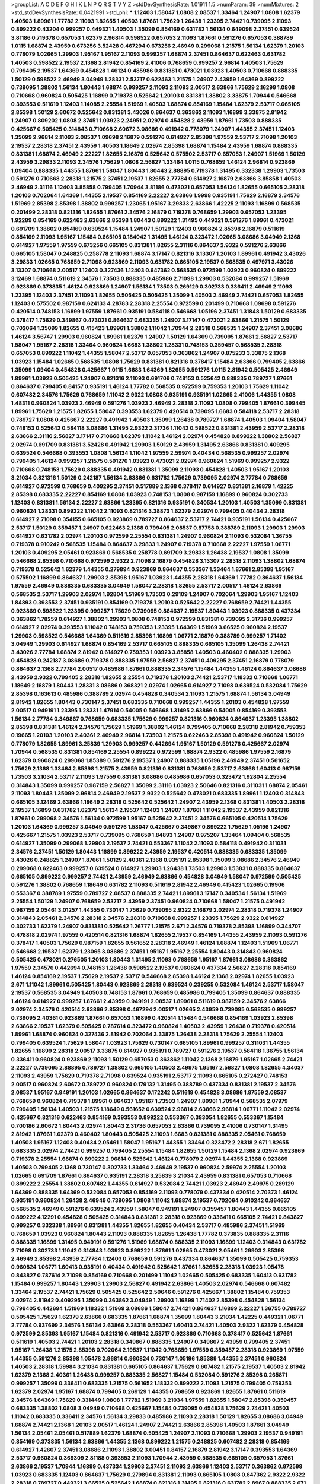 >groupList:
A C D E F G H I K L
N P Q R S T V Y Z 
>stdDevSynthesisRate:
1.01911 1.5 
>numParam:
39
>numMixtures:
2
>std_stdDevSynthesisRate:
0.0421991
>std_phi:
***
1.12403 1.58047 1.0808 2.08537 1.33464 1.24907 1.0808 1.62379 1.40503 1.89961
1.77782 2.11093 1.82655 1.40503 1.87661 1.75629 1.26438 1.23395 2.74421 0.739095
2.11093 0.899222 0.43204 0.999257 0.449321 1.40503 1.35099 0.854169 0.631782 1.56134
0.649098 2.37451 0.639524 3.81186 0.719378 0.657053 1.62379 2.96814 0.598522 0.657053
2.11093 1.87661 0.591276 0.657053 0.388789 1.0115 1.68874 2.43959 0.673256 3.52428
0.467294 0.673256 2.46949 0.299068 1.21575 1.56134 1.62379 1.20103 0.778079 1.02665
1.29903 1.95167 1.95167 2.11093 0.999257 1.68874 2.37451 0.864637 0.622463 0.631782
1.40503 0.598522 2.19537 2.1368 2.81942 0.854169 2.41006 0.768659 0.999257 2.96814
1.40503 1.75629 0.799405 2.19537 1.64369 0.454828 1.46124 0.485986 0.831381 0.473021
1.03923 1.40503 0.710668 0.888335 1.50129 0.598522 2.46949 3.04949 1.28331 2.53717
0.622463 1.21575 1.24907 2.43959 1.64369 0.899222 0.739095 1.38802 1.56134 1.80443
1.68874 0.999257 2.11093 2.11093 2.00517 2.63866 1.75629 2.16299 1.0808 0.710668
0.960824 0.505425 1.16899 0.719378 0.525642 1.20103 0.831381 1.38802 3.33875 1.70944
0.546668 0.393553 0.511619 1.12403 1.14085 2.25554 1.51969 1.40503 1.68874 0.854169
1.15484 1.62379 2.53717 0.665105 2.85398 1.50129 2.60672 0.525642 0.831381 3.43026
0.864637 0.363862 2.11093 1.16899 3.33875 2.81942 1.24907 0.809202 1.0808 2.37451
1.03923 2.24951 2.02974 0.454828 2.43959 1.87661 1.73503 0.888335 0.425667 0.505425
0.314843 0.710668 2.60672 3.08686 0.491942 0.778079 1.24907 1.44355 2.37451 1.12403
1.35099 2.96814 2.11093 2.08537 1.09698 2.16879 0.591276 0.614927 2.85398 1.97559
2.53717 2.71098 1.20103 2.19537 2.28318 2.37451 2.43959 1.40503 1.18649 2.02974
2.85398 1.68874 1.15484 2.43959 1.68874 0.888335 0.831381 1.68874 2.46949 2.22227
1.82655 2.16879 0.525642 0.575502 2.53717 0.657053 1.24907 1.51969 1.50129 2.43959
3.29833 2.11093 2.34576 1.75629 1.0808 2.56827 1.33464 1.0115 0.768659 1.46124
2.96814 0.923869 1.09404 0.888335 1.44355 1.87661 1.58047 1.80443 1.80443 2.88895
0.719378 1.31495 0.332338 1.29903 1.73503 0.591276 0.710668 2.28318 1.21575 2.37451
2.19537 1.82655 2.77784 0.614927 2.16879 2.63866 3.85858 1.40503 2.46949 2.31116
1.12403 3.85858 0.799405 1.70944 3.81186 0.473021 0.657053 1.56134 1.82655 0.665105
2.28318 1.20103 0.702064 1.64369 1.44355 2.19537 0.854169 2.22227 2.63866 1.9998
0.935191 1.75629 2.16879 2.34576 1.51969 2.85398 2.85398 1.38802 0.999257 1.23065
1.95167 3.29833 2.63866 1.42225 2.11093 1.16899 0.568535 0.201499 2.28318 0.821316
1.82655 1.87661 2.34576 2.16879 0.719378 0.768659 1.29903 0.657053 1.23395 1.92289
0.854169 0.622463 2.63866 2.85398 1.80443 0.899222 1.31495 0.449321 0.591276 1.89961
0.473021 0.691709 1.38802 0.854169 0.639524 1.15484 1.24907 1.50129 1.12403 0.960824
2.85398 2.16879 0.511619 0.854169 2.11093 1.95167 1.15484 0.665105 0.184042 1.31495
1.46124 0.323472 1.02665 3.08686 3.04949 2.1368 0.614927 1.97559 1.97559 0.673256
0.665105 0.831381 1.82655 2.31116 0.864637 2.9322 0.591276 2.63866 0.665105 1.58047
0.248825 0.258778 2.11093 1.68874 3.17147 0.821316 3.13307 1.20103 1.89961 0.491942
3.43026 3.29833 1.02665 0.768659 2.71098 0.923869 2.11093 0.631782 0.665105 2.19537
0.568535 0.497971 3.43026 3.13307 0.710668 2.00517 1.12403 0.327436 1.12403 0.647362
0.568535 0.972599 1.03923 0.960824 0.899222 3.12469 1.68874 0.511619 2.34576 1.73503
0.888335 0.485986 2.71098 1.29903 0.532084 0.999257 1.51969 0.923869 0.373835 1.46124
0.923869 1.24907 1.56134 1.73503 0.269129 0.302733 0.336411 2.46949 2.11093 1.23395
1.12403 2.37451 2.11093 1.82655 0.505425 0.505425 1.35099 1.40503 2.46949 2.74421
0.657053 1.82655 1.12403 0.575502 0.987159 0.624133 4.28783 2.28318 2.25554 0.972599
0.201499 0.710668 1.09698 0.591276 0.420514 0.748153 1.16899 1.97559 1.87661 0.935191
0.584118 0.546668 1.05196 2.37451 1.31848 1.50129 0.683335 0.378417 1.75629 0.349867
0.473021 0.864637 0.683335 1.24907 3.17147 0.473021 2.63866 1.21575 1.50129 0.702064
1.35099 1.82655 0.415423 1.89961 1.38802 1.11042 1.70944 2.28318 0.568535 1.24907
2.37451 3.08686 1.46124 3.56747 1.29903 0.960824 1.89961 1.62379 1.24907 1.50129
1.64369 0.739095 1.87661 2.56827 2.53717 1.58047 1.95167 2.28318 1.33464 0.960824
1.6683 1.38802 1.28331 0.748153 0.359457 0.568535 2.28318 0.657053 0.899222 1.11042
1.44355 1.58047 2.53717 0.657053 0.363862 1.24907 0.875233 3.33875 2.1368 1.03923
1.15484 1.02665 0.568535 1.0808 1.75629 0.831381 0.821316 0.378417 1.15484 2.63866
0.799405 2.63866 1.35099 1.09404 0.454828 0.425667 1.0115 1.6683 1.64369 1.82655
0.591276 1.0115 2.81942 0.505425 2.46949 1.89961 1.03923 0.505425 1.24907 0.821316
2.11093 0.691709 0.748153 0.525642 0.888335 0.789727 1.87661 0.864637 0.799405 0.84157
0.935191 1.46124 1.77782 0.568535 0.972599 0.759353 1.20103 1.75629 1.11042 0.607482
2.34576 1.75629 0.768659 1.11042 2.9322 1.0808 0.935191 0.935191 1.02665 2.41006
1.44355 1.0808 1.48311 0.960824 1.03923 2.46949 0.591276 1.03923 2.46949 2.28318
2.11093 1.0808 0.799405 1.87661 0.399445 1.89961 1.75629 1.21575 1.82655 1.58047
0.393553 1.62379 0.420514 0.739095 1.6683 0.584118 2.53717 2.28318 0.789727 1.0808
0.425667 2.22227 0.491942 1.40503 1.35099 1.26438 0.789727 1.68874 1.40503 1.09404
1.58047 0.748153 0.525642 0.584118 3.08686 1.31495 2.9322 2.31736 1.11042 0.598522
0.831381 2.43959 2.53717 2.28318 2.63866 2.31116 2.56827 3.17147 0.710668 1.62379
1.11042 1.46124 2.02974 0.454828 0.899222 1.38802 2.56827 2.02974 0.691709 0.831381
3.52428 0.491942 1.29903 1.50129 2.43959 1.31495 2.63866 0.831381 0.409295 0.639524
0.546668 0.393553 1.0808 1.56134 1.11042 1.97559 2.59974 0.40434 0.568535 0.999257
2.02974 0.799405 1.46124 0.999257 1.21575 0.591276 1.03923 0.473021 2.02974 0.960824
1.51969 0.999257 2.9322 0.710668 0.748153 1.75629 0.888335 0.491942 0.831381 1.35099
2.11093 0.454828 1.40503 1.95167 1.20103 3.21034 0.821316 1.50129 0.242187 1.56134
2.63866 0.631782 1.75629 0.739095 2.02974 2.77784 0.768659 0.614927 0.972599 0.768659
0.409295 2.37451 0.517889 2.1368 0.378417 0.614927 0.831381 2.16879 1.42225 2.85398
0.683335 2.22227 0.854169 1.0808 1.03923 0.748153 1.0808 0.987159 1.16899 0.960824
0.302733 1.12403 0.831381 1.56134 2.22227 2.63866 1.23395 0.821316 0.935191 0.340534
1.20103 1.40503 1.35099 0.831381 0.960824 1.28331 0.899222 1.11042 2.11093 0.821316
3.38873 1.62379 2.02974 0.799405 0.40434 2.28318 0.614927 2.71098 0.354155 0.665105
0.923869 0.789727 0.864637 2.53717 2.74421 0.935191 1.56134 0.425667 2.53717 1.50129
0.359457 1.24907 0.622463 2.1368 0.799405 2.08537 0.87758 0.388789 2.11093 1.29903
1.29903 0.614927 0.631782 2.02974 1.20103 0.972599 2.25554 0.831381 1.24907 0.960824
2.11093 0.532084 1.36755 0.719378 0.910242 0.568535 1.15484 0.864637 3.29833 1.24907
0.719378 0.710668 2.22227 1.97559 1.06771 1.20103 0.409295 2.05461 0.923869 0.568535
0.258778 0.691709 3.29833 1.26438 2.19537 1.0808 1.35099 0.546668 2.85398 0.710668
0.972599 2.9322 2.71098 2.16879 0.454828 3.13307 2.28318 2.11093 1.38802 1.68874
0.719378 0.525642 1.62379 1.44355 0.279894 0.923869 0.864637 0.553367 1.33464 1.87661
2.85398 1.95167 0.575502 1.16899 0.864637 1.29903 2.85398 1.95167 1.03923 1.44355
2.28318 1.64369 1.77782 0.864637 1.56134 1.97559 2.46949 0.888335 0.683335 3.04949
1.58047 2.28318 1.82655 2.53717 2.00517 1.46124 2.63866 0.568535 2.53717 1.29903
2.02974 1.92804 1.51969 1.73503 0.29109 1.24907 0.702064 1.29903 1.95167 1.12403
1.84893 0.393553 2.37451 0.935191 0.854169 0.719378 1.20103 0.525642 2.22227 0.768659
2.74421 1.44355 0.923869 0.598522 1.23395 0.999257 1.75629 0.739095 0.864637 2.19537
1.80443 1.03923 0.888335 0.437334 0.363862 1.78259 0.614927 1.38802 1.29903 1.0808
0.748153 0.972599 0.831381 0.739095 2.31736 0.999257 0.614927 2.02974 0.393553 1.11042
0.748153 0.759353 1.23395 1.64369 1.51969 3.66525 0.960824 2.19537 1.29903 0.598522
0.546668 1.64369 0.511619 2.85398 1.16899 1.06771 2.16879 0.388789 0.999257 1.71402
3.04949 1.29903 0.614927 1.68874 0.854169 2.53717 0.665105 0.888335 0.665105 1.35099
1.26438 2.74421 3.43026 2.77784 1.68874 2.81942 0.614927 0.759353 1.03923 3.85858
1.40503 0.460402 0.888335 1.29903 0.454828 0.242187 3.08686 0.719378 0.888335 1.97559
2.56827 2.37451 0.409295 2.37451 2.16879 0.778079 0.864637 2.1368 2.77784 2.00517
0.485986 1.87661 0.888335 2.34576 1.15484 1.44355 1.46124 0.864637 3.08686 2.43959
2.9322 0.799405 2.28318 1.82655 2.25554 0.719378 1.20103 2.74421 2.53717 1.18332
0.710668 1.06771 1.18649 2.16879 1.80443 1.28331 3.08686 0.368321 2.02974 1.02665
0.614927 2.71098 0.639524 0.532084 1.75629 2.85398 0.163613 0.485986 0.388789 2.02974
0.454828 0.340534 2.11093 1.21575 1.68874 1.56134 3.04949 2.81942 1.82655 1.80443
0.730147 2.37451 0.683335 0.710668 0.999257 1.44355 1.20103 0.454828 1.97559 2.00517
0.949191 1.23395 1.28331 1.47914 0.54005 0.546668 1.31495 2.63866 0.54005 0.854169
0.393553 1.56134 2.77784 0.349867 0.768659 0.683335 1.75629 0.999257 0.821316 0.960824
0.864637 1.23395 1.38802 2.85398 0.831381 1.46124 2.34576 1.75629 1.51969 1.38802
1.46124 0.799405 0.710668 2.28318 2.81942 0.759353 0.19665 1.20103 1.20103 2.40361
2.46949 2.96814 1.73503 1.21575 0.622463 2.85398 0.491942 0.960824 1.50129 0.778079
1.82655 1.89961 3.25839 1.29903 0.999257 0.442694 1.95167 1.50129 0.591276 0.425667
2.02974 1.70944 0.568535 0.831381 0.854169 2.25554 0.899222 0.972599 1.68874 2.9322
0.485986 1.97559 2.16879 1.62379 0.960824 0.299068 1.85389 0.591276 2.19537 1.24907
0.888335 1.05196 2.46949 2.37451 0.561652 1.75629 2.1368 1.33464 2.85398 1.21575
2.43959 0.821316 0.831381 0.768659 2.53717 2.63866 1.60413 0.987159 1.73503 3.21034
2.53717 2.11093 1.97559 0.831381 3.08686 0.485986 0.657053 0.323472 1.92804 2.25554
0.314843 1.35099 0.999257 0.987159 2.56827 1.35099 2.31116 1.03923 2.50646 0.821316
0.311031 1.68874 2.05461 2.11093 1.80443 1.35099 2.96814 2.46949 2.19537 2.9322
0.525642 0.473021 0.683335 1.89961 1.12403 0.314843 0.665105 3.12469 2.63866 1.18649
2.28318 0.525642 0.525642 1.24907 2.43959 2.1368 0.831381 1.40503 2.28318 2.19537
1.16899 0.631782 1.62379 1.56134 2.19537 1.12403 1.24907 1.87661 1.11042 2.19537
2.43959 0.821316 1.87661 0.299068 2.34576 1.56134 0.972599 1.95167 0.525642 2.37451
2.34576 0.665105 0.420514 1.75629 1.20103 1.64369 0.999257 3.04949 0.591276 1.58047
0.425667 0.349867 0.899222 1.75629 1.05196 1.24907 0.425667 1.21575 1.03923 2.53717
0.739095 0.768659 1.84893 1.24907 0.975207 1.33464 1.09404 0.568535 0.614927 1.35099
0.299068 1.29903 2.19537 2.74421 0.553367 1.11042 2.11093 0.584118 0.491942 0.311031
2.34576 2.37451 1.50129 1.80443 1.16899 0.899222 2.43959 2.19537 0.420514 0.888335
0.683335 1.35099 3.43026 0.248825 1.24907 1.87661 1.50129 2.40361 2.1368 0.935191
2.85398 1.35099 3.08686 2.34576 2.46949 0.299068 0.622463 0.999257 0.639524 0.614927
1.29903 1.26438 1.73503 1.29903 1.53831 0.888335 0.864637 0.665105 0.899222 0.999257
2.74421 2.43959 2.46949 2.63866 0.454828 3.04949 1.58047 0.972599 0.505425 0.591276
1.38802 0.768659 1.18649 0.631782 2.11093 0.511619 2.81942 2.46949 0.415423 1.02665
0.19906 0.553367 0.388789 1.97559 0.789727 2.08537 0.888335 2.74421 1.89961 3.17147
0.340534 1.56134 1.51969 2.25554 1.50129 1.24907 0.768659 2.53717 2.43959 2.37451
0.960824 0.710668 1.58047 1.21575 0.491942 0.987159 2.05461 3.01257 1.44355 0.730147
1.75629 0.739095 2.9322 2.16879 2.02974 2.28318 0.719378 1.24907 0.314843 2.05461
2.34576 2.28318 2.34576 2.28318 0.710668 0.999257 1.23395 1.75629 2.9322 0.614927
0.302733 1.62379 1.24907 0.831381 0.525642 1.26777 1.21575 2.671 2.34576 0.719378
2.85398 1.16899 0.344707 0.478818 2.02974 1.97559 0.420514 0.821316 1.68874 1.82655
2.19537 0.854169 1.44355 2.43959 2.11093 0.591276 0.378417 1.40503 1.75629 0.987159
1.82655 0.561652 2.28318 2.46949 1.46124 1.68874 1.12403 1.51969 1.06771 0.546668
2.19537 1.62379 1.23065 3.08686 2.37451 1.95167 1.95167 2.25554 1.80443 0.314843
0.960824 0.505425 0.473021 0.276505 1.20103 1.80443 1.31495 2.11093 0.768659 1.95167
1.87661 3.08686 0.363862 1.97559 2.34576 0.442694 0.748153 1.26438 0.598522 2.19537
0.960824 0.437334 2.56827 2.28318 0.854169 1.46124 0.854169 2.19537 1.75629 2.19537
2.53717 0.546668 2.85398 1.46124 2.1368 2.02974 1.82655 1.03923 2.671 1.11042
1.89961 0.505425 1.80443 0.923869 2.28318 0.639524 0.239255 0.532084 1.46124 2.53717
1.58047 2.19537 0.568535 3.04949 1.40503 0.748153 1.87661 0.768659 0.485986 0.799405
1.35099 0.864637 0.888335 1.46124 0.614927 0.999257 1.87661 2.43959 0.949191 2.08537
1.89961 0.511619 0.987159 2.34576 2.63866 2.02974 2.34576 0.420514 2.63866 2.85398
0.467294 2.00517 1.02665 2.43959 0.739095 0.568535 0.999257 0.739095 2.40361 0.923869
1.87661 0.657053 1.16899 0.420514 1.15484 0.546668 0.854169 1.03923 2.85398 2.63866
2.19537 1.62379 0.505425 0.787614 0.323472 0.960824 1.40503 2.43959 1.26438 0.719378
0.420514 1.89961 1.68874 0.960824 0.327436 2.81942 0.702064 3.33875 1.26438 2.28318
1.75629 2.25554 1.12403 0.799405 0.639524 1.75629 1.58047 1.03923 1.75629 0.730147
0.665105 1.89961 0.999257 0.311031 1.44355 1.82655 1.16899 2.28318 2.00517 3.33875
0.614927 0.935191 0.789727 0.591276 2.19537 0.584118 1.36755 1.56134 0.336411 0.960824
0.923869 2.11093 1.50129 0.657053 0.363862 1.11042 2.1368 2.16879 1.95167 1.02665
2.74421 2.22227 0.739095 2.88895 0.789727 1.38802 0.665105 1.40503 2.49975 1.95167
2.56827 1.0808 1.82655 4.34037 2.11093 2.43959 1.75629 0.719378 2.71098 0.639524
0.935191 2.53717 2.11093 0.665105 0.272427 0.748153 2.00517 0.960824 2.60672 0.789727
0.960824 0.179132 1.31495 0.388789 0.437334 0.831381 2.19537 2.34576 2.08537 1.95167
0.949191 1.20103 1.02665 0.864637 0.172242 0.511619 0.454828 3.08686 1.97559 2.08537
0.768659 0.960824 0.719378 1.89961 0.864637 1.95167 1.73503 1.24907 1.89961 1.70944
0.568535 2.07979 0.799405 1.56134 1.40503 1.21575 1.18649 0.561652 0.639524 2.96814
2.63866 2.96814 1.06771 1.11042 2.02974 0.425667 0.821316 0.622463 0.854169 0.393553
0.899222 0.553367 0.383054 1.82655 0.553367 1.15484 0.700186 2.60672 1.80443 2.02974
1.80443 2.31736 0.657053 2.63866 0.739095 2.41006 0.730147 1.31495 2.81942 1.87661
1.62379 0.460402 1.80443 0.505425 2.11093 1.6683 0.831381 0.888335 2.05461 0.768659
1.40503 1.95167 1.12403 0.40434 2.05461 1.58047 1.95167 1.44355 1.33464 0.323472
2.28318 2.671 1.82655 0.683335 2.02974 2.74421 0.999257 0.799405 2.25554 1.15484
1.82655 1.50129 1.15484 2.1368 2.02974 0.923869 0.719378 2.25554 1.68874 0.899222
2.96814 0.525642 1.46124 0.778079 2.02974 1.44355 2.1368 0.923869 1.40503 0.799405
2.1368 0.730147 0.302733 1.33464 2.46949 2.19537 0.960824 2.59974 2.25554 1.20103
1.02665 0.691709 1.87661 0.864637 0.935191 2.28318 3.25839 3.21034 2.43959 0.831381
0.657053 0.710668 0.899222 2.25554 1.38802 0.607482 1.44355 0.614927 0.532084 2.74421
1.03923 2.46949 2.49975 0.269129 1.64369 0.888335 1.64369 0.532084 0.657053 0.854169
2.11093 0.778079 0.437334 0.420514 2.70373 1.46124 0.935191 0.960824 1.26438 2.46949
0.739095 1.0808 1.11042 1.68874 2.19537 0.702064 0.910242 0.864637 0.568535 2.46949
0.591276 0.639524 2.43959 1.58047 0.949191 1.24907 0.359457 1.80443 1.44355 0.665105
0.899222 4.12291 0.454828 0.505425 0.314843 0.831381 2.28318 0.923869 0.336411 0.665105
2.74421 0.843827 0.999257 0.332338 1.89961 0.831381 1.44355 1.82655 1.82655 0.40434
2.53717 0.485986 2.37451 1.51969 0.768659 1.03923 0.960824 1.80443 2.11093 0.888335
1.82655 1.26438 1.77782 0.373835 0.888335 2.31116 0.888335 1.16899 1.31495 0.949191
0.591276 1.51969 1.68874 0.888335 2.11093 1.16899 1.12403 0.314843 0.631782 2.71098
0.302733 1.11042 0.314843 1.03923 0.899222 1.87661 1.02665 0.473021 2.05461 1.29903
2.85398 2.46949 2.85398 2.43959 2.77784 1.12403 0.768659 0.591276 0.437334 0.864637
1.35099 0.505425 0.759353 0.960824 1.06771 1.60413 0.935191 0.40434 0.491942 0.525642
1.87661 1.82655 2.28318 1.03923 1.05478 0.843827 0.787614 2.71098 0.854169 0.710668
0.201499 1.11042 1.02665 0.505425 0.683335 1.60413 0.631782 1.15484 0.999257 1.80443
1.29903 1.29903 2.56827 0.491942 2.63866 1.40503 2.02974 0.546668 0.607482 1.33464
2.19537 2.74421 1.75629 0.505425 0.525642 2.50646 0.591276 0.425667 1.38802 1.15484
0.759353 2.02974 2.81942 0.409295 1.35099 0.363862 3.04949 1.29903 1.16899 1.71402
2.85398 0.454828 1.56134 0.799405 0.442694 1.51969 1.18332 1.51969 3.08686 1.58047
2.74421 0.864637 1.16899 2.22227 1.36755 0.789727 0.505425 1.75629 1.62379 2.63866
0.683335 1.87661 1.68874 1.35099 1.80443 3.21034 1.42225 0.449321 1.06771 2.77784
0.937699 2.34576 1.56134 2.63866 2.28318 0.553367 1.60413 2.74421 1.40503 2.9322
1.62379 0.454828 0.972599 2.85398 1.95167 1.15484 0.821316 0.491942 2.53717 0.923869
0.710668 0.378417 0.525642 1.87661 0.511619 1.40503 2.74421 1.20103 2.28318 0.349867
0.888335 1.24907 0.349867 2.43959 0.799405 2.37451 1.95167 1.26438 1.21575 2.85398
0.702064 2.19537 1.11042 0.768659 1.97559 0.359457 2.28318 0.923869 1.97559 1.44355
0.591276 2.85398 1.05478 2.96814 0.960824 0.730147 1.05196 1.85389 1.44355 2.37451
0.960824 1.40503 2.28318 1.59984 3.21034 0.831381 0.665105 0.864637 1.75629 0.607482
1.21575 2.19537 1.40503 2.81942 1.62379 2.1368 2.40361 1.26438 0.999257 0.683335
2.56827 1.15484 0.532084 0.591276 2.85398 0.265871 0.999257 1.35099 0.336411 0.683335
1.21575 0.561652 1.18332 0.899222 2.11093 1.21575 0.799405 0.759353 1.62379 2.02974
1.95167 1.68874 0.799405 0.269129 1.44355 0.768659 0.923869 1.82655 1.87661 0.511619
2.34576 1.64369 1.75629 0.331449 1.0808 1.77782 1.51969 3.21034 1.97559 1.82655
1.58047 2.85398 0.359457 0.683335 1.38802 1.0808 3.04949 0.710668 0.425667 1.15484
0.739095 0.454828 1.75629 2.74421 1.40503 1.11042 0.683335 0.336411 2.34576 1.56134
3.29833 0.485986 2.11093 2.28318 1.50129 1.82655 3.08686 3.04949 1.68874 2.74421
2.1368 1.20103 2.00517 1.46124 1.24907 2.74421 2.63866 2.85398 1.40503 1.87661
3.04949 1.56134 2.05461 2.05461 0.517889 1.62379 1.68874 0.505425 1.24907 2.11093
0.710668 1.29903 2.19537 0.949191 0.854169 0.373835 1.56134 2.63866 1.44355 2.1368
0.899222 1.21575 0.248825 0.607482 2.28318 0.854169 0.614927 1.42607 2.37451 3.08686
2.11093 1.38802 3.00451 0.84157 2.16879 2.81942 3.17147 0.393553 1.64369 2.53717
0.960824 0.369309 2.81188 0.393553 2.11093 1.70944 2.43959 0.568535 0.665105 0.657053
1.87661 2.63866 2.19537 1.70944 1.16899 0.437334 1.29903 2.37451 2.11093 2.63866
1.12403 2.53717 0.363862 0.972599 1.03923 0.683335 1.12403 0.864637 1.75629 0.279894
0.831381 2.11093 0.665105 1.0808 0.647362 2.9322 2.9322 2.28318 0.789727 0.449321
3.66525 0.525642 1.68874 0.821316 1.31495 0.821316 0.631782 2.8967 0.888335 2.671
0.460402 0.302733 0.768659 1.24907 1.56134 2.74421 1.12403 2.37451 1.68874 2.22227
1.58047 0.960824 0.393553 1.02665 2.25554 2.19537 1.56134 0.821316 0.560149 1.50129
1.16899 2.37451 1.15484 0.349867 2.02974 0.831381 1.97559 2.56827 2.671 2.96814
0.691709 1.24907 1.95167 3.04949 2.63866 3.17147 2.16879 2.9322 2.53717 1.46124
0.748153 0.607482 0.598522 0.768659 2.34576 0.972599 1.97559 2.9322 0.607482 1.62379
1.26438 1.89961 2.56827 2.74421 2.63866 1.29903 1.84893 0.349867 0.854169 2.46949
0.29109 2.11093 0.665105 2.19537 0.525642 0.673256 2.25554 0.491942 1.44355 3.29833
2.11093 2.85398 1.82655 1.0115 1.87661 1.92289 1.31495 0.591276 0.437334 1.35099
1.51969 3.00451 0.614927 0.598522 0.230052 0.831381 1.20103 1.15484 0.393553 1.64369
1.36755 0.340534 0.665105 2.02974 1.11042 1.46124 1.0808 1.73503 1.82655 1.82655
1.95167 1.21575 1.42225 0.854169 1.29903 1.24907 2.34576 0.614927 2.14253 1.40503
1.38802 1.51969 3.56747 0.485986 1.47914 1.24907 1.31495 2.671 0.999257 2.85398
1.82655 0.442694 1.46124 0.311031 2.19537 1.80443 1.29903 1.62379 2.19537 1.82655
2.74421 2.22823 1.24907 0.935191 1.35099 0.923869 2.85398 3.08686 0.614927 0.702064
0.999257 1.16899 1.75629 1.03923 1.35099 2.37451 2.08537 2.43959 2.11093 0.568535
0.657053 1.47914 1.73503 0.363862 2.96814 0.393553 2.19537 0.525642 2.46949 0.999257
0.311031 1.02665 2.46949 1.97559 2.11093 2.19537 2.74421 2.96814 0.454828 1.35099
0.888335 2.77784 0.359457 0.683335 1.44355 0.691709 0.336411 2.11093 0.449321 0.393553
0.799405 2.43959 0.935191 1.95167 0.311031 0.473021 2.81942 1.97559 0.799405 0.864637
1.68874 1.50129 1.44355 1.51969 0.683335 0.614927 1.21575 2.46949 2.34576 1.95167
1.56134 1.26438 0.591276 1.56134 2.37451 1.36755 0.497971 1.68874 2.11093 2.53717
2.28318 0.639524 0.960824 0.420514 2.19537 2.43959 0.505425 2.34576 1.68874 1.95167
1.89961 2.22227 0.768659 2.19537 1.51969 0.614927 3.13307 0.673256 1.0115 0.683335
1.03923 0.649098 0.854169 2.28318 0.368321 1.92804 0.442694 2.74421 1.24907 0.491942
1.29903 1.64369 0.888335 0.949191 1.58047 2.11093 0.525642 2.37451 1.87661 1.58047
0.665105 1.05196 1.02665 2.671 0.546668 0.639524 0.799405 1.68874 1.87661 1.46124
2.02974 0.949191 0.336411 0.935191 1.20103 3.21034 0.899222 0.561652 0.437334 0.425667
1.16899 0.84157 0.546668 1.29903 0.739095 1.68874 0.568535 2.46949 1.56134 1.20103
0.639524 1.11042 0.614927 2.63866 1.24907 0.789727 0.532084 0.639524 1.95167 1.20103
1.58047 2.85398 1.21575 1.0808 1.29903 1.24907 0.591276 0.683335 0.467294 2.46949
1.11042 2.1368 2.85398 2.85398 2.74421 2.85398 0.553367 0.525642 1.0808 1.64369
1.68874 0.614927 0.665105 1.35099 0.888335 0.294657 0.437334 0.363862 0.525642 1.50129
1.73503 1.80443 2.11093 0.768659 3.29833 2.53717 1.35099 2.671 1.03923 0.532084
1.35099 1.12403 1.6683 0.437334 0.336411 1.95167 2.19537 0.420514 1.73503 0.854169
0.437334 1.68874 2.43959 0.546668 1.20103 0.809202 0.318701 2.28318 1.77782 0.935191
2.25554 0.505425 1.14085 1.50129 2.02974 3.21034 0.923869 0.923869 0.631782 0.739095
0.591276 0.568535 1.82655 2.63866 0.831381 1.62379 0.323472 0.584118 1.29903 1.11042
2.11093 2.77784 0.831381 0.505425 1.31495 1.87661 1.35099 1.53831 2.56827 1.50129
2.37451 2.25554 1.0808 1.40503 2.671 1.21575 0.546668 2.46949 2.85398 1.46124
1.03923 1.62379 0.683335 1.48311 1.46124 1.16899 0.442694 1.60413 1.12403 0.454828
0.799405 2.53717 1.31495 1.29903 1.82655 2.05461 0.323472 2.25554 2.8967 1.73503
1.16899 1.82655 2.53717 0.972599 0.912684 2.46949 0.864637 1.35099 1.70944 0.497971
3.21034 2.28318 2.25554 1.26438 0.215303 1.28331 0.831381 0.935191 0.719378 0.999257
1.40503 0.614927 0.768659 0.854169 0.799405 1.21575 3.52428 2.96814 0.239255 0.363862
0.505425 2.37451 1.68874 1.75629 2.11093 0.683335 0.739095 0.778079 1.50129 1.20103
0.999257 0.768659 0.683335 2.11093 2.08537 1.44355 0.607482 0.575502 0.972599 1.46124
2.34576 1.24907 1.62379 0.505425 1.75629 2.28318 1.95167 0.999257 0.631782 0.575502
0.710668 1.75629 4.01292 1.56134 0.40434 1.87661 0.614927 1.75629 1.23395 0.437334
0.999257 1.51969 1.62379 2.63866 1.46124 3.43026 1.03923 0.665105 1.44355 0.437334
0.831381 2.19537 2.43959 1.62379 1.62379 1.23395 0.972599 0.665105 2.53717 3.21034
1.87661 0.553367 2.46949 0.84157 0.960824 1.64369 0.442694 0.591276 1.06771 2.19537
1.15484 0.473021 0.269129 0.505425 0.683335 0.972599 0.710668 0.730147 1.11042 0.999257
2.46949 0.546668 0.568535 1.82655 2.25554 1.0115 0.614927 2.85398 3.29833 0.517889
0.454828 1.87661 2.74421 2.31736 2.43959 1.44355 1.18332 2.9322 2.28318 1.89961
2.40361 1.31495 1.62379 2.53717 2.63866 3.81186 2.00517 0.691709 0.442694 0.854169
2.53717 2.56827 1.95167 1.0808 2.02974 0.683335 0.719378 2.31116 0.888335 0.960824
0.710668 0.584118 1.11042 0.923869 0.378417 0.242187 0.454828 1.11042 2.34576 0.691709
0.821316 0.511619 1.89961 0.730147 0.821316 2.53717 0.591276 1.62379 2.08537 2.56827
0.923869 1.50129 1.35099 1.03923 1.44355 2.19537 2.05461 1.11042 0.388789 1.26438
0.719378 0.899222 1.15484 3.17147 1.75629 2.34576 1.75629 1.0808 0.631782 0.710668
1.44355 0.768659 0.442694 0.525642 2.53717 0.442694 2.02974 2.02974 0.373835 2.49975
0.960824 1.64369 0.614927 0.467294 1.56134 2.74421 2.11093 1.97559 0.673256 0.799405
1.80443 0.899222 1.95167 2.43959 1.82655 1.16899 0.420514 0.631782 1.15484 1.31495
0.388789 2.81942 1.87661 1.62379 1.58047 1.23395 2.19537 2.46949 3.21034 0.336411
2.19537 0.972599 0.730147 1.95167 1.95167 0.864637 0.910242 0.491942 1.16899 0.639524
1.62379 1.40503 2.81942 2.31116 0.584118 1.56134 0.730147 0.899222 2.22227 1.80443
1.24907 0.799405 1.50129 1.97559 2.28318 1.82655 1.87661 1.03923 1.68874 0.511619
0.831381 3.13307 2.34576 0.799405 1.97559 0.799405 0.799405 1.51969 0.505425 1.51969
0.546668 0.546668 0.577046 0.359457 0.899222 1.06771 0.420514 2.25554 2.19537 2.19537
1.29903 0.821316 0.899222 1.56134 2.11093 1.29903 0.899222 2.85398 1.68874 0.864637
1.28331 1.62379 1.20103 1.87661 2.28318 0.314843 1.35099 0.999257 0.525642 0.546668
1.24907 2.05461 1.82655 2.19537 0.473021 0.378417 2.96814 2.63866 1.73503 2.40361
0.584118 2.63866 0.683335 1.47914 1.70944 1.0808 2.77784 2.11093 1.36755 3.17147
0.789727 2.19537 1.54244 2.05461 1.56134 0.546668 1.14085 0.179132 1.84893 1.12403
1.06771 1.44355 1.05196 2.74421 2.02974 1.95167 2.34576 2.19537 2.11093 1.58047
1.09404 0.739095 2.53717 0.532084 1.26438 2.53717 1.56134 0.949191 1.82655 0.935191
1.62379 1.68874 2.14253 0.631782 2.19537 2.53717 0.525642 0.454828 0.485986 1.62379
1.75629 0.607482 2.16879 0.349867 0.657053 0.279894 1.51969 1.6683 0.888335 1.60413
0.239255 0.639524 1.89961 0.478818 2.43959 2.25554 0.831381 0.29109 1.06771 0.748153
2.08537 2.22227 0.532084 1.87661 1.73503 2.28318 0.269129 1.44355 0.683335 0.799405
0.87758 0.378417 1.16899 0.683335 0.279894 2.74421 2.43959 0.710668 2.19537 2.19537
1.82655 2.96814 1.68874 2.46949 0.525642 2.63866 2.02974 1.70944 0.999257 1.29903
1.02665 2.22823 0.491942 0.647362 0.960824 3.17147 2.63866 0.485986 0.40434 1.77782
1.44355 0.607482 1.38802 1.68874 1.23395 2.02974 2.71098 1.77782 0.614927 2.25554
0.750159 0.639524 1.64369 2.37451 0.40434 1.97559 1.51969 3.04949 0.553367 0.631782
1.29903 0.854169 2.11093 1.20103 1.24907 0.888335 1.0808 0.631782 2.28318 3.04949
0.987159 2.11093 2.53717 0.354155 2.11093 1.95167 2.85398 1.03923 0.739095 1.06771
0.888335 2.43959 1.31495 2.63866 0.532084 0.821316 1.24907 1.84893 1.89961 0.854169
3.04949 0.899222 1.40503 2.71098 2.46949 2.22227 2.11093 2.74421 0.639524 2.19537
2.34576 0.561652 1.51969 0.614927 0.799405 2.81942 0.511619 0.949191 0.960824 0.302733
0.631782 0.665105 1.87661 2.9322 0.614927 0.553367 2.11093 1.24907 3.17147 0.960824
2.63866 2.43959 2.37451 1.56134 2.74421 1.11042 0.831381 0.525642 1.03923 1.51969
1.87661 0.999257 1.82655 0.584118 2.1368 1.64369 2.77784 0.923869 1.53831 0.614927
2.28318 1.89961 0.799405 0.759353 1.21575 0.505425 2.05461 0.683335 1.73503 0.639524
2.43959 3.04949 2.28318 0.789727 2.53717 1.46124 1.29903 2.74421 0.332338 2.05461
2.74421 1.89961 1.23395 0.935191 1.0115 0.821316 0.532084 0.230052 0.657053 1.87661
2.53717 1.35099 0.657053 2.19537 0.854169 0.217942 0.702064 1.1378 2.53717 2.28318
1.51969 0.614927 0.614927 1.21575 0.568535 1.62379 0.657053 1.85389 2.53717 1.92289
1.6683 2.37451 2.63866 1.29903 2.11093 0.854169 0.420514 0.799405 2.11093 3.71017
0.561652 1.46124 1.70944 1.73503 2.53717 0.987159 1.16899 2.11093 2.02974 1.35099
2.00517 0.719378 0.631782 0.553367 0.575502 3.04949 1.75629 2.60672 0.649098 2.19537
2.74421 0.485986 0.511619 2.46949 1.33464 0.739095 1.64369 0.40434 0.768659 1.62379
0.546668 0.84157 2.28318 0.960824 1.6683 2.02974 2.37451 0.923869 1.64369 1.06771
2.63866 2.43959 1.58047 0.84157 2.37451 2.31736 0.614927 2.08537 1.62379 1.54244
2.02974 2.37451 2.08537 1.20103 1.33464 1.11042 0.363862 1.15484 0.363862 1.73503
1.42225 0.960824 2.19537 2.43959 1.24907 2.85398 1.50129 0.473021 2.63866 0.485986
1.15484 1.89961 0.710668 0.683335 2.1368 0.420514 2.53717 1.29903 1.29903 2.96814
1.85389 1.68874 1.51969 0.799405 0.420514 0.888335 2.53717 0.575502 0.388789 0.614927
1.87661 1.29903 2.31116 0.553367 0.29109 1.56134 2.34576 0.591276 2.11093 1.68874
0.40434 1.97559 2.16879 0.864637 1.50129 0.888335 1.11042 1.12403 2.81942 1.24907
1.95167 2.16879 0.739095 0.378417 3.33875 0.912684 0.478818 1.87661 2.71098 0.923869
1.02665 1.68874 2.85398 1.0115 0.999257 3.29833 2.19537 1.87661 0.923869 0.960824
0.657053 0.912684 1.84893 0.710668 0.497971 1.77782 0.437334 2.43959 0.485986 1.16899
1.50129 1.89961 1.20103 1.87661 0.935191 0.935191 1.11042 0.614927 1.42225 2.02974
1.75629 1.24907 0.437334 1.05196 1.95167 2.25554 2.77784 0.923869 0.420514 2.19537
1.16899 0.505425 1.24907 1.95167 0.768659 1.23395 2.671 2.37451 2.37451 0.349867
2.96814 1.62379 2.11093 0.960824 0.875233 0.949191 0.949191 1.40503 1.20103 0.532084
1.97559 0.511619 2.60672 0.864637 1.6683 2.25554 1.56134 0.485986 3.29833 2.56827
0.546668 3.21034 1.87661 0.349867 2.96814 1.92289 2.11093 1.29903 1.0808 0.473021
0.647362 0.888335 0.575502 0.821316 1.06771 0.505425 2.74421 2.85398 0.999257 0.393553
2.74421 0.575502 0.314843 0.768659 0.442694 1.26438 2.671 1.77782 1.75629 1.20103
0.631782 1.46124 1.84893 1.84893 0.467294 2.50646 1.75629 2.02974 3.04949 2.96814
0.831381 1.47914 2.19537 0.511619 3.04949 0.789727 1.75629 3.17147 0.393553 0.614927
0.789727 0.409295 0.768659 1.24907 1.46124 1.80443 1.95167 2.56827 1.02665 2.19537
1.35099 0.864637 2.71098 2.19537 0.283324 1.35099 3.17147 0.999257 2.63866 1.75629
0.631782 0.614927 3.71017 1.21575 1.20103 1.58047 0.831381 1.06771 0.854169 0.359457
0.923869 2.96814 0.607482 1.16899 1.68874 1.31495 2.53717 1.62379 0.614927 2.25554
1.35099 0.614927 2.37451 0.683335 1.70944 1.50129 2.43959 0.84157 3.4723 3.17147
2.81942 0.864637 0.532084 2.96814 1.44355 0.739095 2.81942 0.683335 1.38802 2.28318
0.647362 0.960824 2.19537 1.68874 0.378417 0.768659 0.999257 2.53717 1.0808 0.511619
3.04949 0.821316 1.75629 0.768659 0.639524 1.0808 0.420514 0.491942 1.51969 1.23395
2.28318 2.81942 2.43959 1.89961 0.937699 0.987159 2.1368 1.38802 0.657053 0.768659
1.92289 0.591276 0.710668 0.683335 2.46949 2.63866 0.354155 2.74421 1.11042 1.03923
0.532084 0.354155 1.77782 1.62379 1.33464 0.999257 0.739095 0.739095 1.16899 2.02974
0.349867 0.854169 1.16899 2.53717 1.33464 1.51969 0.323472 0.854169 1.89961 0.710668
0.854169 1.02665 0.473021 0.327436 0.207022 0.425667 0.511619 0.575502 0.614927 1.46124
0.864637 2.34576 1.87661 1.12403 2.11093 0.54005 0.799405 1.62379 0.614927 1.35099
0.614927 1.35099 1.40503 1.56134 1.21575 0.854169 1.75629 2.88895 1.97559 0.960824
1.97559 0.40434 2.34576 1.23395 2.02974 0.691709 3.71017 2.22227 2.43959 2.1368
0.159248 2.53717 0.639524 0.960824 1.20103 1.31495 1.40503 0.768659 1.62379 1.21575
1.11042 0.888335 0.809202 1.20103 0.460402 0.999257 2.28318 1.95167 1.56134 0.831381
2.53717 0.999257 1.29903 0.972599 1.03923 1.35099 0.768659 0.739095 0.809202 0.393553
1.56134 1.29903 1.24907 0.683335 2.53717 0.420514 2.02974 2.19537 0.409295 0.683335
0.345632 1.26438 1.40503 0.299068 2.56827 2.28318 1.24907 0.683335 1.58047 1.38802
2.46949 0.972599 0.799405 0.768659 0.700186 2.46949 0.972599 1.03923 2.02974 0.276505
1.42225 1.70944 2.671 1.70944 0.683335 1.42225 2.19537 2.25554 1.1378 0.710668
2.59974 1.75629 0.437334 0.683335 0.631782 0.719378 1.02665 1.80443 1.51969 2.16879
1.62379 1.33464 2.11093 3.43026 1.51969 0.378417 0.719378 0.730147 3.21034 1.02665
3.17147 0.639524 0.409295 2.46949 1.02665 0.614927 1.40503 0.327436 2.16879 2.46949
0.631782 1.51969 3.71017 1.38802 1.05196 0.864637 2.11093 0.614927 2.9322 0.591276
2.60672 2.11093 1.51969 2.28318 2.85398 1.24907 0.647362 1.31495 1.89961 1.02665
1.05196 2.37451 1.50129 2.9322 0.437334 1.15484 0.999257 2.31116 1.64369 1.21575
0.511619 1.62379 0.373835 2.00517 0.960824 0.614927 1.51969 0.473021 2.25554 0.287566
1.75629 1.0808 0.473021 0.999257 0.702064 0.683335 1.03923 2.34576 0.532084 1.51969
1.20103 0.719378 2.37451 1.29903 1.16899 2.11093 2.1368 1.75629 2.22227 0.683335
2.02974 2.22227 1.68874 0.739095 3.08686 0.525642 0.789727 0.525642 2.96814 2.19537
2.22227 1.06771 1.50129 0.691709 2.41006 1.68874 1.70944 0.665105 0.960824 1.02665
1.40503 1.75629 3.43026 2.37451 1.36755 1.29903 1.68874 2.02974 1.58047 0.831381
1.75629 1.82655 0.665105 1.33464 0.854169 2.19537 1.50129 0.864637 2.31736 0.248825
1.20103 2.11093 1.80443 2.43959 1.36755 2.56827 1.20103 1.87661 0.831381 0.553367
0.525642 0.591276 2.25554 2.671 3.08686 1.82655 2.02974 0.657053 1.77782 1.24907
0.739095 0.437334 0.683335 3.17147 0.730147 0.864637 2.11093 0.568535 0.363862 2.02974
0.683335 1.73503 0.40434 0.299068 2.56827 1.29903 1.87661 1.16899 2.34576 1.95167
0.393553 1.97559 2.34576 2.11093 1.75629 1.97559 1.95167 1.50129 1.02665 1.75629
2.37451 2.63866 2.08537 1.68874 2.74421 1.58047 0.568535 1.82655 0.719378 2.28318
2.11093 0.639524 1.33464 1.0808 1.95167 3.08686 0.768659 0.923869 1.0808 1.95167
0.622463 0.363862 2.19537 1.21575 0.683335 0.373835 1.38802 2.71098 1.05196 1.87661
2.11093 1.31495 2.53717 1.20103 1.82655 1.97559 1.12403 1.15484 1.21575 1.97559
2.63866 0.511619 1.87661 1.23395 1.64369 1.44355 1.02665 0.40434 1.6683 2.74421
2.56827 0.683335 2.34576 1.82655 2.22227 0.649098 1.03923 0.864637 0.691709 1.35099
0.409295 0.972599 2.00517 1.03923 0.821316 0.336411 2.11093 2.02974 2.00517 1.95167
0.854169 2.19537 2.43959 1.58047 0.831381 2.96814 1.20103 2.25554 1.35099 2.50646
0.373835 2.05461 2.02974 0.239255 0.279894 2.19537 1.46124 2.74421 2.96814 3.13307
3.29833 1.11042 0.43204 1.64369 1.97559 1.50129 0.799405 2.56827 1.89961 0.864637
0.864637 2.96814 2.25554 2.67816 1.29903 0.972599 1.12403 2.02974 2.37451 0.467294
1.03923 0.649098 0.809202 1.92289 1.21575 0.748153 1.62379 1.12403 1.33464 1.36755
1.06771 1.06771 2.63866 1.87661 0.821316 0.768659 2.77784 1.29903 0.639524 2.31116
1.68874 2.43959 0.327436 1.50129 1.82655 0.759353 0.768659 2.11093 2.22227 0.831381
3.17147 1.50129 0.639524 0.467294 2.19537 1.50129 0.710668 2.11093 0.388789 0.912684
1.87661 1.29903 1.40503 2.05461 2.05461 2.671 1.64369 1.82655 0.923869 0.614927
2.02974 1.16899 2.11093 1.68874 0.739095 2.05461 3.33875 0.778079 2.37451 1.09404
0.511619 0.768659 2.02974 0.561652 2.11093 2.81942 1.89961 0.323472 1.20103 1.75629
0.454828 0.821316 2.19537 2.16879 0.532084 2.63866 2.25554 0.584118 1.89961 1.73503
0.505425 0.568535 0.614927 2.46949 0.683335 1.51969 1.56134 1.35099 2.43959 1.20103
0.575502 0.631782 0.258778 0.561652 0.505425 0.799405 2.9322 1.20103 0.799405 2.11093
1.09404 2.28318 0.467294 2.07979 0.935191 2.19537 2.37451 2.96814 2.53717 0.999257
0.332338 2.11093 0.683335 0.393553 1.80443 1.46124 1.36755 0.437334 0.683335 2.00517
2.34576 0.665105 0.899222 1.09404 0.614927 0.960824 2.671 1.02665 3.17147 0.546668
0.505425 0.854169 0.710668 1.77782 2.53717 1.64369 1.44355 2.63866 1.62379 1.26438
1.62379 2.53717 2.53717 0.935191 1.82655 1.66384 1.35099 1.23395 3.17147 0.591276
1.97559 2.81942 0.739095 2.46949 1.58047 1.38802 0.591276 3.21034 3.29833 0.378417
2.85398 0.960824 0.311031 0.748153 0.960824 1.75629 1.84893 1.20103 2.02974 0.748153
0.485986 1.26438 0.631782 0.568535 2.22227 0.393553 1.73503 2.56827 0.789727 0.591276
0.369309 0.657053 2.02974 0.923869 2.63866 1.62379 2.77784 1.70944 2.34576 0.614927
2.34576 2.96814 2.85398 0.831381 2.74421 0.799405 1.42225 1.12403 2.11093 2.63866
0.821316 1.38802 1.38802 0.425667 1.95167 2.19537 1.06485 2.43959 1.95167 1.82655
0.799405 3.61119 0.43204 0.378417 0.799405 1.24907 2.02974 1.64369 2.63866 2.74421
1.80443 1.47914 0.809202 1.68874 0.949191 1.06771 1.31495 2.25554 0.888335 0.888335
2.56827 0.631782 1.20103 2.02974 1.87661 1.80443 3.21034 1.40503 0.778079 1.87661
2.53717 0.831381 1.56134 1.80443 1.56134 1.62379 1.82655 2.28318 2.43959 2.46949
2.19537 2.34576 2.02974 0.888335 0.399445 2.85398 0.739095 0.683335 1.87661 1.33464
0.657053 1.59984 0.349867 0.485986 2.74421 2.16879 0.683335 2.53717 0.854169 0.739095
2.85398 2.16879 0.327436 1.0808 0.912684 1.75629 2.05461 2.05461 0.864637 2.41006
1.24907 0.768659 1.15484 1.68874 2.11093 1.0808 2.31116 1.56134 1.40503 3.85858
2.81942 0.789727 1.60413 2.28318 1.50129 0.665105 1.40503 1.46124 2.34576 1.95167
1.44355 2.46949 2.25554 1.95167 2.34576 2.28318 0.373835 2.37451 0.789727 1.75629
0.854169 1.77782 0.553367 1.68874 0.491942 1.36755 1.46124 2.25554 1.82655 1.50129
0.631782 2.53717 0.923869 2.1368 0.935191 0.999257 0.778079 0.575502 0.568535 1.21575
0.999257 2.19537 0.730147 0.388789 1.51969 1.26438 2.96814 0.657053 1.16899 1.12403
2.02974 1.82655 1.40503 1.75629 0.854169 0.821316 3.04949 1.14085 1.56134 1.12403
0.768659 3.56747 1.31495 0.728194 0.710668 0.287566 0.614927 2.37451 1.24907 0.40434
1.87661 3.08686 1.42225 2.19537 3.21034 1.75629 1.64369 1.80443 0.999257 0.437334
2.25554 2.53717 0.546668 0.505425 1.29903 2.37451 1.97559 0.789727 2.96814 2.56827
2.02974 0.614927 0.710668 0.888335 0.789727 2.43959 2.34576 0.561652 0.999257 0.683335
0.614927 0.987159 0.437334 1.62379 1.50129 0.467294 0.467294 1.44355 1.87661 2.46949
1.95167 1.35099 2.37451 2.96814 0.437334 1.62379 2.05461 0.719378 2.28318 3.52428
1.50129 2.53717 0.864637 0.388789 3.25839 0.568535 0.505425 1.24907 2.34576 0.657053
0.546668 1.29903 2.74421 0.987159 1.46124 1.21575 0.665105 2.53717 0.864637 1.50129
2.43959 0.614927 1.38802 1.16899 0.710668 2.71098 1.35099 2.53717 1.77782 1.50129
1.56134 1.95167 0.414311 0.307265 0.491942 0.999257 2.40361 2.02974 0.789727 0.485986
1.40503 1.87661 0.799405 1.21575 0.789727 1.97559 1.80443 0.631782 1.21575 1.85389
1.46124 1.42225 1.26438 1.03923 0.54005 0.568535 2.74421 1.6683 1.35099 0.354155
1.29903 1.60413 0.584118 0.480102 0.759353 1.18649 1.26438 1.35099 1.46124 0.349867
1.58047 0.960824 1.89961 2.25554 3.38873 0.799405 1.60413 1.95167 1.75629 0.223915
2.11093 0.614927 1.51969 1.28331 0.960824 0.497971 1.12403 0.768659 1.68874 0.923869
1.92804 0.568535 1.62379 0.710668 0.639524 1.80443 0.607482 2.71098 2.02974 1.75629
2.22227 0.683335 0.473021 2.46949 1.12403 0.584118 0.29109 1.82655 1.12403 1.77782
1.75629 1.0808 3.71017 2.11093 0.485986 1.29903 2.08537 0.568535 2.43959 2.19537
1.82655 2.78529 1.58047 0.831381 3.29833 0.43204 1.68874 1.62379 0.546668 2.37451
1.51969 3.08686 2.60672 2.08537 2.08537 1.50129 2.05461 1.24907 1.06771 1.56134
3.17147 2.81942 0.622463 1.73503 1.0808 1.26438 2.9322 2.53717 0.710668 2.37451
2.43959 2.43959 1.15484 3.52428 0.511619 2.05461 0.854169 0.768659 0.546668 2.53717
0.972599 0.538605 0.768659 1.03923 0.739095 2.02974 0.960824 3.17147 0.739095 0.821316
0.591276 0.719378 1.82655 1.40503 0.473021 0.409295 0.302733 0.40434 2.34576 0.553367
0.532084 0.768659 0.683335 1.62379 0.739095 2.1368 0.987159 0.532084 0.388789 0.568535
1.95167 0.987159 2.34576 1.24907 1.0808 0.748153 1.40503 0.972599 0.622463 2.11093
0.336411 1.35099 1.28331 0.683335 0.843827 2.46949 2.63866 1.50129 1.35099 2.25554
1.16899 2.81942 0.923869 1.73503 2.28318 0.683335 2.16879 0.525642 1.44355 2.74421
2.19537 3.04949 2.34576 0.665105 0.768659 1.44355 1.97559 1.21575 0.923869 0.584118
0.799405 0.242187 2.34576 3.43026 1.06771 1.46124 1.56134 1.15484 0.683335 1.89961
0.607482 2.05461 1.15484 0.987159 1.56134 2.28318 0.649098 2.53717 2.28318 2.85398
1.33464 1.82655 0.478818 0.575502 2.74421 0.665105 0.831381 1.46124 1.0808 0.349867
0.691709 0.987159 2.37451 0.639524 2.07979 2.85398 1.16899 0.269129 0.491942 2.19537
0.665105 0.255645 1.95167 1.56134 2.02974 1.68874 0.54005 1.97559 2.19537 0.287566
1.44355 2.02974 1.51969 0.719378 2.08537 2.74421 1.44355 3.04949 1.50129 1.35099
1.62379 3.08686 1.44355 1.62379 1.50129 0.923869 0.768659 0.614927 0.409295 2.46949
1.89961 0.591276 0.748153 3.08686 1.02665 0.999257 2.11093 2.11093 0.809202 1.62379
0.437334 1.24907 2.1368 3.17147 0.799405 0.591276 1.12403 1.89961 0.710668 0.799405
0.388789 2.25554 0.739095 0.639524 0.657053 1.95167 1.29903 1.06771 3.38873 1.97559
2.56827 0.854169 1.46124 0.591276 1.64369 1.12403 0.691709 0.388789 1.82655 2.9322
0.454828 0.831381 2.11093 1.31495 2.19537 2.16879 1.03923 1.95167 0.799405 2.28318
1.82655 1.75629 2.63866 1.33464 0.799405 1.24907 2.34576 1.12403 2.28318 1.21575
1.77782 2.08537 3.04949 2.37451 2.11093 0.999257 2.34576 2.71098 1.23395 1.0115
1.89961 0.276505 1.03923 1.58047 0.923869 2.19537 0.739095 1.0808 1.29903 1.50129
1.29903 1.24907 0.631782 0.622463 0.649098 0.546668 2.77784 0.607482 2.02974 0.568535
1.51969 0.799405 2.28318 0.449321 1.15484 1.12403 0.899222 0.657053 1.58047 1.95167
1.33464 1.62379 1.11042 1.03923 0.854169 1.46124 2.02974 1.68874 0.748153 1.50129
2.28318 1.56134 1.35099 0.525642 0.960824 1.05196 3.21034 0.631782 0.373835 0.491942
1.06771 1.97559 0.710668 1.40503 1.05196 2.88895 2.43959 0.473021 1.50129 0.40434
1.24907 4.01292 0.923869 2.05461 1.50129 0.420514 1.20103 0.799405 1.29903 1.11042
2.43959 1.51969 1.82655 0.683335 0.639524 0.622463 1.70944 0.467294 1.82655 2.43959
0.454828 0.186297 1.0808 1.40503 1.70944 2.85398 2.34576 2.08537 0.960824 2.56827
0.327436 1.15484 2.28318 0.888335 1.23395 2.81942 1.89961 1.68874 1.51969 0.568535
1.73503 0.517889 3.29833 2.74421 3.21034 2.56827 1.75629 1.54244 1.82655 1.51969
1.20103 1.26438 0.598522 2.28318 2.74421 1.44355 0.691709 0.591276 1.29903 1.60413
0.949191 0.614927 0.546668 1.40503 1.50129 1.02665 0.700186 1.46124 1.20103 0.207022
0.373835 0.473021 2.85398 1.80443 0.923869 1.15484 0.454828 2.53717 0.739095 0.831381
1.50129 1.50129 1.80443 2.28318 1.82655 2.25554 1.89961 1.95167 1.51969 0.568535
0.768659 2.46949 1.09404 0.710668 0.710668 0.546668 1.40503 1.89961 2.37451 1.58047
2.37451 0.683335 0.614927 2.74421 1.80443 0.864637 0.811372 0.999257 0.683335 1.82655
0.888335 0.591276 2.02974 0.821316 2.53717 1.44355 3.08686 2.43959 2.02974 0.702064
1.95167 0.54005 2.96814 1.82655 1.64369 1.24907 0.87758 1.40503 1.29903 3.52428
0.349867 1.73503 2.77784 0.511619 0.768659 3.52428 0.899222 0.614927 1.77782 0.683335
2.02974 0.485986 2.16879 0.478818 1.51969 3.33875 1.35099 3.01257 0.591276 0.691709
1.92804 0.888335 2.37451 0.568535 0.768659 1.62379 0.987159 0.491942 0.568535 1.58047
0.349867 0.999257 0.473021 1.26438 1.73503 0.511619 1.68874 1.95167 0.789727 2.56827
1.29903 0.935191 1.95167 1.35099 1.95167 3.43026 0.323472 0.923869 0.888335 2.77784
1.80443 0.972599 1.87661 1.95167 1.6683 0.719378 2.28318 2.71098 2.34576 1.03923
1.82655 1.95167 0.888335 0.584118 0.657053 1.46124 1.82655 0.532084 1.40503 1.15484
2.85398 3.29833 1.16899 1.24907 0.935191 0.854169 1.0808 0.748153 0.454828 2.46949
2.671 0.864637 0.575502 0.710668 0.960824 1.68874 0.449321 2.16879 1.05196 0.258778
1.70944 2.02974 1.21575 0.319556 1.26438 0.299068 1.53831 0.363862 0.388789 0.568535
1.31495 2.19537 0.999257 0.29109 0.327436 0.591276 2.53717 2.85398 0.332338 1.77782
2.85398 2.63866 2.56827 1.11042 0.935191 1.29903 1.51969 1.64369 0.821316 1.92804
0.437334 0.888335 1.68874 0.614927 1.56134 0.768659 1.31495 0.631782 0.517889 0.821316
2.34576 1.20103 0.319556 0.972599 2.63866 2.74421 0.854169 2.77784 0.575502 0.888335
2.02974 1.77782 1.15484 2.28318 2.02974 2.56827 0.888335 1.51969 1.87661 2.1368
0.525642 0.778079 0.373835 1.16899 3.08686 2.37451 0.768659 0.340534 1.82655 1.26438
1.95167 0.363862 1.46124 1.0808 1.40503 2.37451 1.82655 2.16879 1.03923 1.9998
1.24907 2.25554 0.591276 2.25554 1.20103 0.639524 0.960824 0.864637 0.821316 2.63866
2.11093 2.53717 2.43959 0.702064 1.0808 1.64369 1.73503 1.46124 1.62379 1.15484
1.02665 0.923869 2.53717 0.739095 0.393553 1.84893 2.671 2.37451 1.36755 1.26438
2.63866 1.15484 0.899222 1.15484 1.46124 0.591276 1.75629 2.28318 1.51969 1.16899
1.68874 0.600128 1.46124 1.16899 0.454828 2.71098 1.9998 1.36755 0.584118 0.821316
0.730147 2.28318 1.73503 0.449321 2.53717 0.614927 0.517889 1.0808 0.748153 1.20103
1.15484 0.864637 2.63866 0.960824 2.46949 0.739095 0.778079 2.05461 1.26438 0.568535
0.768659 2.96814 0.473021 0.683335 1.0115 0.591276 1.56134 0.665105 2.74421 1.03923
1.68874 2.63866 0.437334 2.63866 0.460402 0.631782 0.759353 2.74421 1.33464 2.19537
0.340534 0.821316 1.21575 2.63866 2.19537 2.74421 0.302733 2.43959 2.11093 1.62379
1.50129 1.16899 2.19537 0.999257 0.363862 0.242187 1.06771 0.710668 2.16879 2.1368
0.409295 0.683335 0.821316 0.864637 0.467294 1.42225 0.511619 2.1368 0.778079 1.24907
2.02974 0.614927 3.17147 0.525642 1.62379 2.19537 1.16899 2.63866 0.614927 0.454828
0.584118 0.614927 2.05461 2.19537 0.665105 3.17147 0.598522 0.799405 0.888335 0.960824
2.37451 0.935191 0.739095 1.46124 0.584118 2.85398 1.24907 0.454828 3.04949 0.269129
0.748153 0.888335 0.460402 1.03923 1.75629 3.00451 0.683335 1.15484 2.74421 0.525642
0.442694 1.56134 1.51969 0.378417 1.03923 1.29903 1.44355 0.972599 1.58047 0.314843
1.62379 1.16899 0.614927 1.73503 1.40503 1.89961 2.74421 0.923869 0.614927 0.923869
3.17147 1.56134 2.74421 1.80443 1.68874 0.239255 1.15484 2.53717 1.95167 0.831381
0.923869 1.02665 0.425667 2.43959 2.60672 2.19537 0.639524 2.25554 2.28318 1.02665
2.16879 1.73503 1.46124 0.665105 2.34576 0.683335 1.16899 0.584118 1.75629 2.85398
1.38802 1.75629 0.525642 1.0115 1.51969 0.497971 0.719378 0.665105 0.532084 1.06771
0.657053 2.71098 0.799405 1.09404 1.16899 2.19537 1.44355 1.03923 0.748153 2.77784
2.02974 0.768659 1.87661 1.15484 2.08537 1.75629 0.673256 2.74421 1.56134 3.17147
1.46124 0.935191 1.51969 1.46124 1.29903 1.82655 1.35099 1.0808 1.40503 0.923869
1.82655 2.34576 3.08686 1.82655 1.12403 1.26438 1.02665 1.35099 0.631782 2.96814
2.11093 0.821316 2.1368 2.74421 1.53831 2.16879 1.82655 2.56827 2.11093 3.00451
1.92289 2.74421 2.34576 0.485986 1.64369 0.935191 0.336411 2.19537 2.53717 1.15484
2.19537 1.16899 1.62379 1.95167 1.68874 1.95167 0.272427 1.15484 0.864637 0.691709
0.532084 2.28318 1.89961 2.28318 1.68874 0.899222 0.336411 0.425667 0.19906 2.11093
1.60413 1.11042 0.999257 2.53717 2.53717 0.442694 1.31495 2.41006 0.505425 2.05461
1.40503 2.02974 1.68874 1.62379 0.923869 2.1368 0.799405 1.06771 1.0115 2.19537
0.935191 2.28318 1.58047 0.739095 0.923869 1.46124 1.1378 0.683335 2.05461 0.719378
0.449321 1.15484 2.28318 3.56747 0.691709 0.768659 1.62379 2.46949 2.11093 2.74421
2.63866 1.11042 2.05461 0.730147 2.28318 1.40503 2.02974 2.05461 0.739095 1.59984
1.0808 0.568535 1.20103 2.02974 1.03923 1.35099 1.24907 1.51969 2.28318 0.899222
1.29903 2.85398 1.31495 2.34576 0.591276 1.77782 0.269129 0.960824 2.43959 0.340534
2.11093 1.77782 1.16899 0.831381 2.53717 0.831381 0.730147 1.24907 1.64369 2.60672
0.546668 0.631782 0.960824 1.75629 0.454828 2.81942 1.12403 1.87661 0.467294 0.665105
2.46949 2.11093 0.383054 0.467294 0.368321 1.89961 0.923869 2.02974 2.40361 0.332338
0.700186 0.768659 1.56134 2.53717 1.26438 1.35099 0.591276 2.74421 0.949191 1.73503
0.987159 2.08537 0.831381 0.710668 2.19537 0.710668 1.20103 1.02665 0.821316 0.575502
1.09404 1.51969 0.378417 0.665105 1.64369 0.631782 0.378417 0.748153 1.82655 0.511619
3.04949 0.821316 1.75629 0.739095 0.40434 0.568535 3.04949 1.40503 2.85398 1.20103
1.15484 0.491942 2.28318 
>categories:
0 0
1 0
>mixtureAssignment:
0 0 1 0 0 1 0 0 0 0 0 0 0 0 0 0 0 1 0 1 1 1 1 1 1 1 1 1 1 1 1 1 1 1 1 1 1 1 1 1 1 1 1 1 0 1 1 0 1 1
1 1 0 1 0 0 0 0 0 0 0 1 0 0 1 1 1 1 1 1 1 1 0 0 1 1 1 1 1 0 0 0 0 0 1 1 1 1 1 1 1 1 1 1 1 1 1 0 0 0
0 1 1 1 1 1 1 1 1 1 1 1 1 1 1 0 1 1 0 1 0 1 0 0 0 0 0 0 1 1 0 1 1 0 0 0 0 0 0 0 1 1 0 0 0 0 0 0 0 0
0 0 0 0 0 0 0 0 0 1 0 0 0 0 0 0 1 1 1 1 1 1 0 1 1 1 1 1 1 1 0 0 0 0 0 0 1 1 1 0 0 0 0 1 0 0 0 0 0 0
0 0 0 1 1 1 0 0 0 0 0 0 0 0 0 0 0 0 0 0 0 0 0 0 0 0 0 0 0 0 0 0 0 0 1 0 0 0 0 0 1 0 0 0 1 1 0 0 0 0
0 0 0 0 0 0 0 1 0 0 1 1 1 0 1 0 1 1 1 1 0 1 1 0 1 1 0 0 0 1 0 0 0 0 1 1 1 0 0 0 0 1 1 1 1 1 1 1 1 1
1 1 1 1 1 1 1 1 1 1 1 1 1 1 1 1 1 1 1 1 1 1 1 1 1 0 1 1 1 1 1 1 1 1 1 1 1 1 1 1 0 1 1 1 1 1 1 1 1 1
1 1 1 1 1 0 0 1 1 1 1 1 0 0 0 1 1 1 0 1 1 1 1 1 1 1 1 1 1 1 1 1 1 1 1 1 1 1 1 1 1 1 1 1 1 1 1 1 0 0
1 1 1 1 1 1 0 1 1 0 0 1 0 1 1 1 1 0 0 0 0 0 1 0 0 0 0 0 0 0 0 0 0 1 0 1 0 1 0 0 1 0 0 0 0 0 0 0 1 1
1 1 1 1 1 1 1 1 1 1 1 1 1 1 1 1 1 1 1 1 1 1 1 1 1 1 1 1 1 1 1 1 1 0 1 0 0 0 0 0 0 0 0 0 0 0 0 0 0 0
0 0 0 0 1 1 0 1 0 0 0 0 0 0 0 0 0 0 0 0 0 0 0 0 0 0 0 0 0 0 0 0 0 0 0 1 1 0 0 0 0 0 1 0 0 1 0 1 1 1
1 1 1 1 1 1 1 1 1 1 1 1 1 1 1 1 1 1 0 0 0 0 0 0 0 0 0 0 0 0 0 1 1 0 0 0 1 1 1 0 1 1 1 1 1 1 1 1 1 1
1 1 1 1 1 1 1 1 1 1 1 1 1 1 1 1 1 1 1 1 1 1 1 1 1 1 1 1 1 1 1 1 1 1 1 1 1 1 1 1 1 1 1 1 1 1 1 1 1 1
1 1 1 1 1 1 1 1 1 1 1 1 1 1 1 1 1 1 1 1 1 1 1 1 1 1 1 1 1 1 1 1 1 1 1 1 1 1 1 1 1 1 1 1 1 1 1 1 1 1
0 1 1 0 0 0 0 0 0 1 0 0 1 1 1 1 1 1 1 1 1 1 1 1 1 1 1 1 1 1 1 1 1 1 1 1 1 1 1 1 1 1 1 1 1 1 1 1 1 1
1 1 1 1 1 1 1 0 0 1 0 0 0 0 0 0 1 1 0 1 1 1 1 1 1 1 1 1 1 1 1 1 1 1 1 1 1 1 1 1 1 1 1 1 1 1 1 1 1 1
1 1 1 1 1 1 1 1 1 1 1 1 1 1 1 1 1 1 1 1 1 0 0 0 0 0 0 0 0 0 0 1 1 1 1 0 0 0 1 1 0 0 1 1 1 0 0 0 1 0
0 0 0 0 0 0 0 0 0 0 0 0 0 0 0 0 0 1 1 1 0 1 1 0 1 1 1 1 0 0 0 0 0 0 0 0 0 0 0 0 0 0 0 0 0 0 0 0 0 1
0 0 0 0 0 0 0 0 0 0 0 0 0 0 0 0 0 0 1 1 0 1 1 1 1 1 1 1 0 1 1 1 1 1 1 1 1 1 1 1 1 1 1 1 1 1 1 1 1 1
1 1 1 1 1 1 1 1 1 1 1 1 1 1 1 1 1 0 1 0 0 0 0 0 0 0 0 0 0 1 0 0 0 0 0 0 1 0 0 0 0 1 0 0 0 0 0 1 0 0
0 0 0 0 0 0 0 0 0 0 0 0 0 1 1 0 1 1 0 0 0 1 0 0 0 0 1 0 0 0 0 0 0 1 1 1 1 1 0 0 0 1 0 0 0 0 0 0 1 1
1 0 1 1 1 1 1 1 1 1 1 1 1 1 1 1 1 1 1 1 1 1 1 1 1 1 1 1 1 1 0 1 1 1 1 1 1 1 1 1 0 1 1 1 1 1 1 1 1 1
0 1 1 1 1 1 1 1 1 0 1 0 0 0 0 1 0 0 0 0 0 0 0 0 0 0 0 0 0 0 0 0 0 0 0 0 0 0 0 0 0 0 0 0 1 1 1 1 1 1
1 1 1 1 1 1 1 1 1 1 1 1 1 1 0 1 0 1 0 1 1 1 1 1 1 1 1 1 1 1 1 1 1 1 1 1 1 1 1 1 1 1 1 1 1 1 1 1 1 1
1 1 1 1 1 1 1 1 1 1 1 1 1 1 1 1 1 1 1 1 1 1 1 1 1 1 1 1 1 1 1 1 1 1 1 1 1 1 1 1 1 1 1 1 1 1 1 1 1 1
1 1 1 1 1 1 1 1 1 1 1 1 0 1 1 0 0 1 0 1 1 0 0 1 1 1 1 0 0 0 0 0 0 0 0 0 1 1 1 0 1 0 1 1 1 1 1 1 1 0
0 1 0 0 0 0 0 1 0 0 1 1 1 0 0 0 0 0 0 1 1 0 0 0 0 0 0 0 0 0 0 0 0 0 0 0 0 0 0 0 0 0 0 0 0 0 1 1 1 0
0 0 0 0 0 0 0 0 1 1 1 0 1 0 0 0 0 1 1 1 0 0 1 1 1 1 1 1 1 0 0 0 0 0 0 1 0 0 0 1 1 1 1 1 1 1 0 0 0 1
0 0 1 0 1 0 0 0 0 1 0 1 1 1 1 1 1 1 1 1 1 1 1 1 1 1 1 1 1 1 1 1 1 1 1 1 1 1 1 1 0 0 0 1 1 1 1 1 0 0
0 1 1 1 1 0 1 1 0 1 1 0 0 1 1 1 1 1 1 1 1 1 0 0 0 1 1 1 0 0 0 1 0 0 1 1 0 0 0 0 1 1 0 0 1 0 0 1 1 0
0 1 0 1 1 1 1 1 1 1 1 0 0 0 0 0 0 0 0 0 0 0 0 0 0 1 0 0 0 0 0 0 0 0 0 0 0 0 0 0 0 0 0 0 0 0 0 0 1 1
1 1 0 0 0 1 1 1 1 1 1 1 1 1 1 1 1 1 1 1 1 1 1 1 1 1 1 1 1 1 1 1 1 1 1 1 1 1 1 1 1 1 1 1 1 1 1 1 1 1
1 1 1 1 1 1 1 1 1 1 1 1 1 1 1 1 1 1 1 1 1 1 1 1 1 1 1 1 1 1 1 1 1 1 1 1 1 1 1 1 1 1 1 1 1 1 1 1 1 1
1 1 1 1 1 1 1 1 1 1 1 1 1 1 1 1 1 1 1 1 1 1 1 1 1 1 1 1 1 1 1 1 1 1 1 1 0 1 1 1 1 1 1 1 1 1 1 0 0 1
0 0 0 1 1 0 1 1 1 1 1 1 1 1 1 1 1 1 1 1 1 1 1 1 1 1 1 1 1 1 1 1 1 1 0 0 1 1 0 1 1 1 0 1 1 1 1 1 1 0
0 1 1 1 1 1 1 1 0 0 0 1 1 1 1 1 1 1 1 1 1 1 1 1 1 1 1 1 1 0 1 0 0 0 0 0 1 0 1 1 1 0 1 1 1 1 1 1 1 1
1 1 1 1 1 1 1 1 1 1 1 1 1 1 1 1 1 1 1 1 1 1 1 1 1 1 1 1 1 1 1 1 1 1 1 1 1 1 1 1 1 1 1 1 1 1 1 1 1 1
1 1 1 1 1 1 1 1 1 1 1 1 1 1 1 1 1 1 1 1 1 1 1 1 1 1 1 1 1 1 1 1 1 1 1 1 1 1 1 1 1 1 1 1 1 1 1 1 1 1
1 1 1 1 1 1 1 1 1 1 1 1 1 1 1 1 1 1 1 0 0 1 1 0 1 1 1 1 1 1 1 1 1 1 1 1 1 1 1 1 1 1 1 1 1 1 1 1 1 1
1 1 1 1 1 1 1 1 1 1 1 1 1 1 1 1 1 1 1 1 1 1 1 1 1 1 1 1 1 1 1 1 1 1 1 1 1 1 1 1 1 1 1 1 1 1 1 1 1 1
1 1 1 1 1 1 1 1 1 1 1 1 1 1 1 1 1 1 1 1 1 1 1 1 1 1 1 0 1 1 1 1 1 1 1 1 1 1 1 1 1 1 1 1 0 1 1 1 1 1
1 1 1 1 1 1 1 1 1 1 1 1 1 1 1 1 1 1 1 0 0 0 1 0 0 0 0 1 1 0 0 1 0 0 1 1 1 1 1 1 0 1 0 0 0 0 0 1 1 0
0 0 0 0 1 0 0 0 0 0 0 0 0 0 0 0 0 1 1 0 0 0 0 0 0 0 0 0 0 0 0 0 0 1 1 0 1 1 0 0 0 0 0 0 0 0 0 1 0 1
1 1 1 1 1 1 0 1 1 1 1 1 1 1 1 1 1 1 1 1 1 0 1 1 1 1 1 1 1 1 1 1 1 1 1 1 1 1 1 1 1 1 1 1 1 1 1 1 1 1
1 1 1 1 1 1 1 1 1 1 1 1 1 1 1 1 1 1 1 1 1 1 1 1 1 1 1 1 1 1 1 1 1 1 1 1 1 1 1 1 1 1 1 1 0 0 0 0 0 1
1 1 0 0 1 0 0 1 0 0 0 0 1 1 1 1 1 1 1 1 1 1 1 1 1 1 1 1 1 1 1 1 1 1 1 1 1 1 1 1 1 1 1 1 1 1 1 1 1 1
1 1 1 1 1 1 1 1 1 1 1 1 1 1 1 1 1 1 1 1 1 1 1 1 1 1 1 1 1 1 1 1 1 1 1 1 1 1 1 1 1 1 1 1 1 1 1 1 1 1
1 1 1 1 1 1 1 1 1 1 1 1 1 1 1 1 1 1 1 1 1 1 1 1 1 1 1 1 1 1 1 1 1 1 1 1 1 1 1 1 1 1 1 1 1 1 1 1 1 1
1 1 1 1 1 1 1 1 1 1 1 1 1 1 1 1 1 1 1 1 1 1 1 1 1 1 1 1 1 1 1 1 1 1 1 0 1 1 1 1 1 1 1 1 1 1 1 1 1 1
1 1 1 1 1 1 1 1 1 1 1 1 1 1 1 1 1 1 1 1 1 1 1 1 1 1 1 1 1 1 1 1 1 1 0 1 1 1 1 1 1 1 1 1 1 1 1 1 1 1
1 0 0 0 0 0 1 0 0 0 0 0 0 0 0 1 1 0 0 0 0 0 0 0 1 1 0 0 0 0 1 0 0 1 1 0 0 0 0 0 0 0 0 1 0 0 1 1 1 0
0 0 1 1 0 0 0 1 0 0 1 0 0 0 0 0 1 1 1 0 0 0 0 0 0 0 0 0 0 0 0 0 0 0 0 0 0 0 0 0 0 0 0 0 0 0 0 0 0 0
1 0 0 1 1 0 0 0 0 0 0 1 0 0 1 1 1 1 1 1 0 1 1 0 1 1 1 0 0 0 0 1 1 1 1 1 1 1 1 1 1 1 1 1 1 1 1 1 1 1
1 1 1 1 1 1 1 1 1 1 1 1 1 1 1 1 1 1 1 1 1 1 1 0 0 0 0 0 0 0 1 1 0 1 0 0 0 1 0 0 1 0 0 1 0 0 0 1 1 1
1 1 1 1 1 1 1 1 1 1 1 1 1 1 1 1 0 0 0 0 0 0 0 0 0 0 0 0 0 0 0 0 0 0 0 0 1 0 0 0 0 1 0 0 0 0 0 0 0 0
0 0 0 0 0 0 0 0 0 0 0 0 1 1 1 1 1 1 1 1 1 1 1 1 1 1 1 1 1 1 1 0 0 0 1 0 0 1 0 0 1 0 0 0 0 1 1 1 0 0
0 0 0 1 1 1 1 1 1 1 1 1 1 1 1 1 1 1 1 1 1 1 1 1 1 1 1 1 1 1 1 1 1 1 1 1 1 1 1 1 1 1 1 1 1 1 1 1 1 1
1 1 1 1 1 1 1 1 1 1 1 1 1 1 1 1 1 1 1 1 1 1 1 1 1 1 1 0 1 1 1 1 1 1 1 1 1 1 1 1 1 1 1 1 1 1 1 1 1 1
1 1 0 1 1 1 1 1 1 1 1 1 1 1 1 1 0 1 1 1 1 1 1 1 1 1 1 1 1 1 1 1 1 0 1 1 1 1 1 1 1 1 1 1 1 1 1 1 1 1
1 1 1 1 1 1 1 1 1 1 1 1 1 1 1 1 1 1 1 1 1 1 1 1 1 1 1 1 1 1 1 1 1 1 1 1 1 1 1 1 1 1 1 1 1 1 1 1 1 1
1 1 1 1 1 1 1 1 1 1 1 1 1 1 1 1 1 1 1 1 1 1 1 1 1 1 1 1 1 1 1 1 1 1 1 1 1 1 1 1 1 1 0 1 1 1 1 1 1 1
1 1 1 1 0 0 0 0 0 0 0 1 1 0 0 0 0 1 1 0 0 0 0 0 1 1 1 0 1 1 1 0 0 0 0 0 0 0 1 1 1 1 0 1 1 0 1 0 1 1
1 1 1 1 1 1 1 0 1 1 1 1 1 1 1 1 1 1 1 1 1 1 0 0 1 1 0 1 1 1 1 1 1 1 1 1 1 1 1 1 0 0 1 1 1 0 0 1 1 0
0 1 0 0 0 1 1 1 0 0 0 0 0 0 0 1 0 0 0 0 0 0 1 1 1 1 1 1 1 0 0 1 1 1 1 1 1 1 0 0 0 0 1 1 1 1 1 1 1 1
1 1 1 1 1 1 1 1 1 1 1 1 1 1 1 1 1 1 1 1 1 1 1 1 1 1 1 1 1 1 1 1 1 1 1 1 1 1 1 1 1 1 1 1 1 1 1 1 1 1
1 1 1 1 1 1 1 1 1 1 1 1 1 1 1 1 1 1 1 1 1 1 1 1 1 1 1 1 1 1 1 1 1 1 1 1 1 1 1 1 1 1 1 1 1 1 1 1 1 1
1 1 1 1 1 1 1 0 0 1 1 1 1 1 1 0 0 0 0 0 1 1 1 1 1 1 1 1 1 1 1 1 1 1 1 1 1 1 1 1 1 1 1 1 1 1 1 1 1 1
1 1 1 1 1 1 1 1 1 1 1 1 1 1 1 1 1 1 1 1 1 1 1 1 1 1 1 1 1 1 1 1 1 1 1 1 1 1 1 1 1 1 1 1 1 1 1 1 1 1
1 1 1 1 1 1 1 1 1 1 1 1 1 1 1 1 1 1 1 1 1 1 1 1 1 1 1 1 1 1 1 1 1 1 1 1 1 1 1 1 1 1 1 1 1 1 1 1 1 1
1 1 1 1 1 1 1 1 1 1 1 1 1 1 1 1 1 1 1 1 1 1 1 1 1 1 1 1 1 1 1 1 1 1 1 1 1 1 1 1 1 1 1 1 1 1 1 1 1 1
1 1 1 1 1 1 1 1 1 1 1 1 1 1 1 1 1 1 1 1 1 1 1 1 1 1 1 1 1 1 1 1 1 1 1 1 1 1 1 1 1 1 1 1 1 1 1 1 1 1
1 1 1 1 1 1 1 1 1 1 1 1 0 1 1 1 1 1 1 1 1 1 1 1 1 1 1 1 1 1 1 1 0 0 1 1 0 0 0 0 1 1 1 1 0 0 0 0 0 0
0 0 1 0 0 0 0 0 1 1 0 0 0 0 0 0 0 0 0 0 0 0 0 0 0 0 0 0 0 0 0 0 0 1 1 1 1 1 1 1 1 1 1 1 1 1 1 1 1 1
1 1 1 1 1 1 1 1 1 1 1 1 1 1 1 1 1 1 1 1 1 1 1 1 1 1 1 1 1 1 1 1 1 1 1 1 1 1 1 1 1 1 1 1 1 1 1 1 1 1
1 1 1 1 1 1 1 1 1 1 1 1 1 1 1 1 1 1 1 1 1 1 1 1 1 1 1 1 1 1 1 1 1 1 1 1 1 1 1 1 1 1 1 1 1 1 1 1 1 1
1 1 1 1 1 1 1 1 1 0 1 1 1 1 0 0 0 1 1 1 1 0 0 0 0 0 0 0 1 0 0 0 1 1 1 1 1 1 0 1 1 1 1 0 1 0 0 0 1 1
1 1 1 1 0 1 1 1 1 1 0 0 0 1 1 1 1 1 1 0 0 0 1 1 0 0 1 0 0 0 1 0 0 0 0 0 0 0 0 0 1 0 1 1 0 1 0 0 0 0
1 1 0 0 0 0 0 0 0 0 0 0 0 0 0 0 0 0 0 0 0 0 0 0 0 0 0 0 0 0 0 0 0 0 0 0 0 0 0 0 0 0 0 1 0 1 1 1 0 0
0 1 0 0 0 1 1 0 0 0 1 0 0 0 0 0 0 0 0 0 0 0 0 1 1 0 0 0 1 1 0 0 0 0 0 0 0 0 0 0 0 0 0 0 0 0 0 1 1 1
0 0 0 0 0 0 0 0 0 0 0 0 0 0 1 0 0 0 0 0 0 0 1 0 1 1 1 0 1 1 1 1 1 1 1 1 1 1 1 1 1 0 0 0 0 1 1 1 0 1
0 0 1 1 0 0 0 0 0 0 0 1 0 1 1 1 0 0 0 0 0 0 1 0 1 0 0 0 0 0 1 1 1 0 0 0 0 0 0 0 1 1 1 1 1 0 0 0 0 0
0 0 0 0 0 0 0 0 0 0 0 0 0 0 0 0 0 0 1 1 1 1 0 0 0 0 1 1 1 1 1 1 1 1 1 1 1 1 1 1 1 1 1 1 1 1 1 1 1 1
1 1 1 1 1 1 1 1 1 1 1 1 1 1 1 1 1 1 1 1 1 1 1 1 1 1 1 1 1 1 1 1 1 1 1 1 1 1 1 1 1 1 1 1 1 1 1 1 0 0
0 1 0 0 0 0 0 0 0 1 1 0 1 0 0 0 0 0 0 1 0 0 0 1 1 0 0 0 0 0 0 0 0 0 0 0 0 0 0 0 0 0 0 1 0 0 0 1 0 0
0 0 0 0 1 0 0 0 0 0 1 1 1 1 1 1 1 1 1 1 1 1 1 1 1 1 1 1 1 1 1 1 1 1 1 1 1 1 1 1 1 1 1 1 1 1 0 1 1 1
0 0 0 1 1 0 1 1 1 1 1 1 1 1 1 1 1 1 1 1 1 1 1 1 1 1 1 1 1 0 0 0 1 0 1 1 0 1 0 0 0 0 0 0 0 0 0 0 0 0
0 0 0 0 0 1 1 0 0 0 0 0 1 0 0 0 0 0 0 0 0 0 1 1 0 0 1 1 0 0 1 1 0 0 1 0 1 0 0 1 1 1 1 1 1 0 0 0 0 0
0 0 0 0 1 1 1 1 1 1 1 0 0 1 1 1 1 1 1 1 1 1 1 1 1 0 1 1 1 1 1 1 1 1 1 1 1 0 1 1 1 1 1 1 1 1 1 1 1 1
1 1 1 1 1 1 1 1 1 1 1 1 1 1 1 1 1 0 1 1 1 1 1 1 1 1 1 1 1 1 1 1 1 1 1 1 1 1 1 1 1 1 1 1 1 1 1 1 1 1
1 1 1 1 1 1 1 1 1 1 1 1 1 1 0 1 1 1 1 1 1 1 1 1 1 1 1 1 1 1 1 1 1 1 1 1 1 1 1 1 1 1 1 1 1 1 1 1 1 1
1 1 1 1 1 1 1 1 1 1 0 0 0 0 1 1 0 1 1 0 0 0 1 1 0 0 1 0 1 1 1 1 1 1 1 1 1 1 1 1 1 1 1 1 1 1 1 1 1 1
1 1 1 1 0 1 1 1 1 1 1 1 1 1 0 1 0 0 0 0 0 0 0 0 0 0 0 0 0 1 0 0 0 0 0 0 1 1 1 1 1 0 0 0 0 0 0 0 0 0
1 0 0 0 0 0 0 0 0 0 1 1 1 1 0 0 1 0 1 0 1 0 0 0 1 1 1 0 0 0 1 1 1 1 1 1 1 1 1 1 0 0 0 1 1 0 0 0 0 0
0 0 0 0 0 0 0 0 1 0 0 0 1 0 1 1 1 1 1 1 1 1 1 1 1 1 1 1 1 1 1 1 1 1 1 0 0 1 1 1 1 1 0 1 1 1 1 1 0 1
1 1 1 1 1 1 0 0 0 1 1 1 0 0 1 0 0 1 0 0 0 0 1 0 0 0 0 0 0 0 0 0 0 0 0 0 0 0 0 0 0 0 0 0 1 0 0 0 0 0
0 1 1 1 1 1 1 1 1 1 0 0 0 1 0 0 0 0 0 0 0 0 0 0 1 0 0 0 1 1 1 1 1 1 1 1 1 1 1 1 1 1 1 1 1 1 1 1 1 1
1 1 1 1 1 1 1 1 1 1 1 1 1 1 1 1 1 1 1 0 1 0 0 1 0 0 0 0 0 0 0 0 0 0 0 0 1 0 0 0 0 0 0 0 0 1 1 1 1 1
1 1 1 1 1 1 1 0 0 0 1 1 1 1 1 1 1 1 1 1 1 1 1 1 1 1 1 1 1 1 1 1 1 1 1 1 1 1 1 1 1 1 1 1 1 1 1 1 1 1
1 1 1 1 1 1 1 1 1 1 1 1 1 1 1 1 1 1 1 1 1 1 1 1 1 1 1 1 1 1 1 1 1 1 1 1 1 1 1 1 1 1 1 1 1 1 1 1 1 1
1 1 1 0 1 1 0 0 1 1 1 1 1 0 1 1 1 1 1 1 1 1 1 1 1 1 0 0 1 1 1 1 1 1 1 0 1 1 1 1 0 0 0 1 1 1 0 0 0 0
0 0 1 0 0 1 1 0 1 1 1 1 1 1 1 1 1 1 1 1 1 1 1 1 1 1 1 1 1 1 1 1 1 1 1 1 1 1 1 1 1 1 1 1 1 1 1 1 1 1
1 1 1 1 1 1 1 1 1 1 1 1 1 1 1 1 1 1 1 1 1 1 1 1 0 1 1 1 1 1 1 1 1 1 1 1 1 1 1 1 1 1 1 1 1 1 1 1 1 1
1 1 1 1 1 1 1 1 1 1 1 1 1 1 1 1 1 1 1 1 1 1 1 1 1 1 1 1 1 1 1 1 1 1 1 1 1 1 1 1 1 1 1 1 1 1 1 1 1 1
1 1 1 1 1 1 1 1 1 1 1 1 1 1 1 1 1 1 1 1 1 1 1 1 1 1 1 1 1 1 1 1 1 1 1 1 1 1 1 1 1 1 1 1 1 1 1 1 1 1
1 1 1 1 1 1 1 1 1 1 1 1 1 1 1 1 1 1 1 1 1 1 1 1 1 1 1 1 1 1 1 1 1 1 0 1 0 1 0 0 0 0 0 0 0 0 0 0 0 1
0 0 0 1 1 1 1 0 1 1 1 1 1 1 1 1 1 1 1 1 0 0 0 0 0 1 1 1 1 1 1 1 1 1 1 1 1 0 0 0 0 0 0 0 1 1 0 0 1 1
0 0 0 1 0 1 1 1 1 0 0 0 0 0 0 0 0 0 0 0 0 0 0 1 0 0 0 0 0 0 0 0 0 0 0 0 0 0 0 0 0 0 0 0 0 0 0 0 0 0
0 0 0 0 0 0 0 0 0 0 1 0 0 0 0 0 0 0 0 0 1 1 1 1 1 1 1 1 1 1 1 1 1 1 1 1 1 1 1 1 1 1 1 1 1 1 1 1 1 1
1 1 1 0 0 0 0 0 0 0 0 0 0 0 0 0 0 0 0 0 1 0 1 1 1 0 0 0 0 0 0 0 0 0 0 0 0 0 0 0 0 0 0 0 0 0 0 0 1 0
1 1 1 1 1 1 1 1 1 1 1 1 1 1 1 1 1 1 1 1 1 1 1 1 1 1 1 1 1 1 1 1 1 1 1 1 1 1 1 1 1 1 1 0 1 0 1 1 1 1
1 1 1 0 0 0 1 0 1 1 1 1 1 1 0 1 1 1 1 1 0 0 0 0 1 1 1 1 1 1 1 1 1 
>numMutationCategories:
2
>numSelectionCategories:
1
>categoryProbabilities:
0.5 0.5 
>selectionIsInMixture:
***
0 1 
>mutationIsInMixture:
***
0 
***
1 
>obsPhiSets:
0
>currentSynthesisRateLevel:
***
0.939617 1.31809 0.795579 0.129775 0.614757 0.559203 0.570305 0.533779 0.716005 0.199604
0.281851 0.11002 0.445832 0.612643 0.337782 0.524323 0.786239 0.310907 0.137057 2.19276
0.27348 2.22205 2.49324 0.29116 1.74096 0.424433 0.510976 2.05447 1.18429 0.153584
1.98606 0.534896 1.37943 0.141106 1.45889 2.49442 0.534286 0.548241 0.514183 1.13657
0.115157 0.612009 0.716896 0.590266 3.21922 0.441065 0.228692 0.436436 0.807716 0.164971
1.46252 0.489278 0.0863763 0.986253 1.27319 1.07462 0.913881 0.447572 1.56385 0.71304
0.858383 0.396818 0.229959 0.119565 0.415664 0.179079 0.208119 0.515453 0.872379 1.35889
0.387727 1.48515 0.167593 0.419083 0.0851819 0.776914 0.0570511 1.20894 0.972218 0.129585
0.476619 0.286432 0.906271 0.183107 0.254002 0.870086 0.324787 3.67822 0.860958 2.85644
0.447555 0.471443 1.50481 1.13261 0.640429 0.735646 0.160229 0.297238 0.417591 0.0826427
1.40336 0.876064 0.5254 0.135848 0.539304 0.411496 0.604328 0.120752 0.546082 0.32543
0.427536 0.822884 0.309502 0.509123 0.165166 0.759516 0.233674 0.161559 1.81891 1.45679
0.899326 0.915668 0.453046 1.39368 1.69056 1.05868 0.780376 0.4146 0.383217 0.636331
0.598336 4.2939 1.1305 0.309325 0.614153 0.525519 1.12031 1.37882 0.27016 0.793101
0.405498 0.0853 0.273713 1.33366 0.087403 0.191682 1.60289 3.78903 0.575741 0.139214
1.02271 1.62719 0.357376 0.936347 1.27976 0.696178 0.929662 0.456557 0.865261 0.134064
0.695775 0.217272 0.593632 1.09623 0.166437 0.253279 0.329322 0.847129 1.77184 1.6738
9.08409 0.640371 0.236773 0.903825 2.75576 1.81349 0.400293 0.674646 0.0938043 0.454892
0.625478 0.521491 0.328577 0.369638 0.523423 0.252366 0.729402 1.09673 0.594238 0.220988
0.107943 0.387156 0.610532 0.802574 0.248724 0.241225 0.107682 1.10468 0.985974 0.27977
0.228656 0.561253 0.190071 0.145013 0.230971 0.414713 0.640173 1.0046 0.192158 0.278153
0.703478 0.181502 2.46714 1.42882 0.108656 0.562101 0.819482 1.03754 0.162761 0.00881703
0.0634764 0.286848 0.835803 0.466498 0.911243 0.856485 0.547808 0.519082 0.966349 0.584643
0.617305 0.48701 1.05141 1.49941 1.21341 0.609325 0.301084 0.855792 0.439668 1.11406
1.73091 0.467247 3.77483 0.439898 0.499952 0.987244 6.76722 0.279 0.839654 0.0730635
0.186961 1.59685 0.375767 1.21853 0.175215 0.0409993 0.355079 0.429693 0.897746 0.340953
0.520267 0.281411 0.640942 0.862909 0.216582 2.3426 0.518163 0.28485 0.219708 1.10168
0.0902428 0.91396 4.36857 0.488885 0.977186 0.290971 1.27249 0.201492 0.340162 0.93141
0.819207 0.338692 0.102236 0.262301 0.393506 0.125517 0.207376 0.273305 1.22802 1.08536
0.262456 0.0641563 0.259481 0.678201 0.326709 0.869273 0.538156 3.38363 0.206665 0.571335
0.283107 0.560801 0.697948 0.378475 3.17685 0.831833 0.264851 1.91581 0.390087 0.390013
1.14059 2.30697 0.228408 0.0668257 0.760283 1.06346 0.723291 1.10596 1.50611 0.156645
0.939316 2.72215 0.656245 0.66172 3.41441 1.26234 0.654993 0.245254 0.749449 0.375882
0.312563 0.431374 6.58559 5.99686 0.191498 0.354859 0.812233 0.698735 2.85964 0.361188
0.896485 3.16068 0.297681 0.347272 0.321766 0.589661 0.905033 0.157314 0.173832 1.91034
0.372701 0.434698 0.479516 0.421319 0.476704 0.0481259 1.31021 0.104842 9.18556 0.638294
3.80027 2.88623 0.657729 0.519479 0.264677 0.802287 0.115176 0.394058 0.475945 0.832816
0.177321 0.203094 1.23199 0.677787 0.843512 2.88187 0.166469 0.662044 7.3715 0.0371081
1.61579 0.876222 0.569738 0.787152 1.63754 0.397574 0.483939 6.83998 1.18787 1.54551
1.35953 0.679151 1.05553 1.14852 0.447823 0.0829663 0.451569 0.918048 0.280014 0.636898
0.755369 4.69585 0.249195 0.866483 2.06877 0.440524 0.231015 1.67008 0.732002 0.499956
0.40598 4.63829 0.476214 0.176708 4.22315 1.21505 4.54309 0.447129 0.402838 0.859343
0.857715 0.271279 0.119278 0.641072 1.26963 0.916986 1.26847 1.09094 0.366223 0.123633
1.00895 1.11323 0.726324 6.80708 0.867537 0.67721 0.172474 0.108758 0.270156 1.0706
3.15188 1.3598 0.559228 8.10465 2.84605 0.927359 1.01332 0.91294 0.420661 0.496017
1.50861 2.5177 0.633409 0.420688 0.20525 0.208053 0.729794 3.04378 0.658044 6.5219
3.61218 0.541816 1.82505 0.592819 0.376956 1.51678 0.469811 0.261788 0.349147 1.85993
2.68206 0.669957 3.7626 0.999491 1.23474 0.65323 0.388038 0.478852 1.95388 1.74183
0.53473 0.108218 0.516526 0.467926 0.519417 1.41613 1.46014 0.153684 0.848844 0.440423
0.40802 0.632972 0.145528 0.748116 0.33294 0.552148 0.866249 0.45881 0.564494 1.21117
1.55892 0.300696 0.573406 0.638724 1.51112 0.984706 0.0867585 0.96456 0.721952 0.56588
0.632838 0.422896 0.238981 1.33233 3.55606 0.877912 1.35835 0.670657 0.38212 1.01737
0.30723 0.93281 2.09973 1.67722 0.913903 1.07544 1.44687 2.62333 1.16539 0.272353
0.732489 0.318298 0.267114 0.425346 6.20827 1.0708 0.502017 0.197981 0.783015 0.367429
1.43735 2.93002 0.0744409 2.74842 0.728644 0.290557 0.644223 2.32698 0.506421 0.651291
0.232751 0.489198 1.04216 3.20361 0.643407 0.399344 0.188485 1.04661 1.01151 0.528497
0.675007 0.842829 0.206503 1.28342 1.67332 1.89109 2.22781 1.11813 0.825755 1.76859
0.269659 0.0261 1.68914 0.527672 0.326644 0.428483 0.430317 0.8852 0.711418 0.0872581
0.541719 0.885814 0.56027 0.684517 0.769494 0.47406 0.958839 0.382893 0.185634 0.238896
0.0977697 0.859267 0.395816 0.387704 1.42013 0.376967 0.152159 0.609287 0.242223 1.11944
3.22638 1.34388 5.72322 1.02311 0.563902 0.936751 0.254068 0.240167 0.39239 11.4945
3.6149 0.151859 1.12428 0.194614 0.355341 0.963492 0.785794 0.601897 0.501371 0.465065
0.230451 0.542419 1.16175 1.17041 0.299745 0.979248 0.441673 0.271377 1.0952 2.02655
1.16136 0.125868 0.10174 0.0696182 0.412147 0.169126 0.120881 0.130173 1.21392 0.144255
0.318475 0.236676 0.241645 3.56125 1.77657 0.212617 0.244911 0.674538 1.51372 2.63007
0.443973 5.17211 0.28701 0.6545 0.359251 0.258356 0.286933 1.65343 2.16389 1.36483
0.663233 7.26486 0.474154 0.216936 1.12595 0.297225 0.335034 10.1327 2.07378 0.450565
0.383553 0.458855 0.445632 1.39281 0.225823 1.75448 1.2185 1.14982 0.259306 0.418063
0.560822 0.425485 0.182473 0.705277 0.912051 0.616282 0.364264 0.792237 1.07859 1.04528
0.267444 8.46652 0.655817 0.148596 1.78888 0.644084 0.844888 0.453691 5.06827 0.558627
0.232396 4.94383 0.299175 0.938092 0.24265 0.267812 2.70638 2.27268 1.52316 0.786058
2.78162 0.54752 2.29185 0.350367 5.42256 0.923752 0.520501 0.265726 1.6754 0.0487463
1.29191 0.167947 0.514412 0.729225 0.557369 0.677305 0.678493 0.544437 0.726145 0.353825
2.10583 0.573493 1.48535 0.250878 0.239183 0.386221 0.41145 1.49744 0.721139 2.07594
0.284155 0.859935 0.835813 0.839974 1.11264 0.560569 0.628921 0.590967 0.13951 1.39801
0.047317 1.79985 0.118791 1.77781 5.7985 0.452188 2.0251 0.425539 3.83207 0.575899
1.43549 2.8178 1.98123 0.298837 0.20956 0.696024 0.172346 4.43213 0.130184 0.373165
5.54329 0.359382 1.09129 0.490431 1.24619 0.307574 0.686953 8.95011 0.202539 0.968076
0.863264 0.979075 0.358281 0.475386 0.514653 0.684938 0.144289 0.671102 0.713702 0.355622
0.132064 1.09571 0.594882 1.90066 0.273663 1.33106 0.802852 0.503522 0.470791 0.316412
2.15201 7.67185 0.1869 0.0541193 0.946396 0.273108 5.88689 0.376671 0.592457 1.26792
2.79696 1.1174 0.413787 0.490032 0.333392 0.46404 0.63949 5.06562 0.605347 4.21734
3.39802 0.201962 0.222029 0.171113 1.11789 0.192403 0.111958 0.600616 0.493744 0.492155
1.56382 0.672365 0.300337 0.302606 1.38549 0.862802 1.15321 1.41807 1.40208 0.158662
0.230762 0.602057 1.03389 0.934774 0.583856 0.534195 0.0673218 0.648234 0.252068 0.215598
0.279093 1.25344 1.10177 0.881738 0.360474 0.844351 0.216826 1.00664 4.31256 0.355801
0.405318 0.54286 0.54907 0.398801 0.167306 0.540752 0.239681 0.964176 0.161436 0.343536
0.65983 0.403347 0.299964 0.369563 7.12118 0.511836 1.77659 0.401465 0.272099 0.546596
0.563382 6.98859 0.15079 0.741985 0.444874 1.35294 0.510003 0.511348 0.0802705 0.775343
0.188529 0.476359 1.13208 1.40518 0.512335 0.558191 0.842959 0.953989 0.853614 0.316978
0.299977 0.61522 1.37206 0.892853 8.01705 0.159119 0.90484 0.625431 0.672512 0.543147
0.957614 1.85951 0.86628 1.63648 1.17824 0.707111 0.709245 0.232874 3.63821 0.519511
0.936534 0.640418 2.6146 0.315952 0.745822 0.661403 1.29941 0.220275 0.717808 0.972587
1.22616 0.148881 0.805712 0.464118 1.06432 0.332468 0.233537 2.86696 1.32685 0.226802
0.225463 0.675259 0.526326 0.316318 0.627688 0.209954 0.577766 1.38539 1.2322 0.543236
2.02778 0.160868 0.203278 0.162334 0.222044 0.259564 2.05135 0.433086 0.420163 0.152117
0.731152 6.82764 4.88981 0.386398 7.45502 1.99692 0.190339 1.1552 0.227223 0.354224
0.760199 1.42866 1.94624 0.0854568 0.424021 2.69287 0.852617 0.397972 0.300152 0.261105
2.09232 0.608208 1.75415 0.296902 0.860892 0.192231 0.139705 1.26835 0.239165 0.399271
0.806354 2.34354 0.229122 0.453389 0.433083 1.43674 0.55903 0.755852 0.109604 0.644829
1.9172 0.857256 1.05899 0.358305 0.363646 1.24884 0.331344 2.81442 0.633996 1.50106
1.84016 0.0786101 1.20998 1.36664 2.28829 0.308278 3.54791 0.751704 3.91752 0.394928
0.893743 1.0782 0.305896 0.343916 0.209887 1.06156 0.495849 0.256921 0.534808 0.398128
2.02904 0.999409 4.43476 0.906839 1.23946 0.573814 0.124855 1.26142 0.513268 0.548773
0.437206 0.359692 0.59796 0.386926 3.39383 1.54278 0.737146 0.103739 1.21482 4.23997
2.39971 1.18143 0.0682095 3.48604 0.520148 1.48887 0.22815 1.54046 1.83378 0.619175
0.466786 0.393728 3.79677 0.190572 1.4389 0.323005 0.348714 0.436412 0.367358 0.729243
0.558843 2.53351 0.79906 0.424138 0.0319405 0.480406 2.24825 0.243487 0.386532 0.439937
1.02366 0.476413 0.466764 0.252348 1.62938 0.0270079 1.39506 0.987461 0.297989 0.855316
0.404519 1.0388 0.0706563 0.523561 0.700089 8.44784 0.0857271 0.212725 7.97515 7.68467
0.197501 0.292537 1.7959 0.325841 0.536288 0.110137 5.59001 0.868004 0.311685 0.188095
1.19621 0.511693 0.314467 0.717209 2.28725 6.00046 0.668639 1.24615 0.280544 1.31338
1.01127 0.606875 0.60604 0.0992937 2.48787 0.340818 0.383321 0.879339 0.160832 0.733613
0.391913 0.846669 1.45025 0.99848 0.383773 0.208265 0.230338 0.893684 0.754966 0.219838
0.401827 0.271648 0.196636 0.744161 0.186447 0.637112 0.695462 1.50623 1.16574 0.195956
2.67006 0.469597 3.32713 0.56884 0.576967 0.460217 0.228114 0.52184 0.116526 1.29932
3.06811 0.480948 0.286685 0.483921 0.0761305 0.269439 0.0616174 0.0578866 0.214008 0.351278
1.42533 1.62589 1.78193 0.180783 0.746576 2.01322 0.636398 0.310144 0.187718 0.643363
0.446399 3.20715 1.52709 0.22325 0.428802 0.402592 1.04038 0.697959 0.145054 0.27761
0.63523 1.08517 0.629369 0.24198 0.385071 0.510138 0.79502 0.418568 0.544378 0.203852
0.214725 1.09793 0.682982 2.44263 0.288279 0.443509 0.64963 0.528255 6.863 0.381288
0.25515 0.606728 4.95768 0.166468 0.447354 0.521047 0.603445 0.383646 0.623895 0.405426
2.73402 1.49433 0.378106 0.419077 0.415418 0.559026 1.39204 1.16346 1.27185 0.663335
0.949679 1.57081 0.666298 1.06691 1.48692 0.338554 0.485823 2.16491 1.39092 0.278179
3.66809 0.69413 0.595488 0.212012 1.23768 0.411028 0.504467 1.70532 2.70243 3.11782
0.190173 0.304734 0.38553 0.36458 0.548101 0.620027 2.16031 0.381007 1.43026 1.53795
1.06029 0.765236 0.444094 2.29539 2.17902 0.29745 0.66665 0.288021 0.363152 0.633745
0.171109 0.131512 0.419058 0.158864 0.500582 1.58525 1.18144 0.700488 0.93882 1.31413
0.485629 0.748788 1.27391 1.33428 1.45181 1.11217 0.699793 0.489439 0.859577 0.568286
0.0436661 0.182289 1.07066 0.247193 1.85842 0.0372305 0.279124 0.27891 2.35038 1.7681
0.312618 1.35416 0.503279 0.93829 0.503073 1.47213 0.354424 1.72792 1.34507 1.00602
2.35774 0.311134 8.57397 0.555852 1.04996 0.529122 0.830731 0.109182 0.818054 0.524087
0.788053 1.11106 0.442385 0.283381 0.199114 0.514465 2.75088 0.116614 0.56679 0.42024
1.37739 1.22063 0.757684 0.298096 3.2542 0.584336 0.391075 0.341162 1.09363 2.75547
0.535161 0.651846 0.0659796 0.098896 0.2303 0.241224 4.3342 0.5536 3.5674 0.781874
0.198591 0.384726 0.169725 0.480086 6.44416 1.1119 0.511793 0.42009 0.501594 3.34752
9.05897 0.564148 0.371138 0.915626 1.43739 1.3298 1.112 0.332924 0.413604 1.01459
0.463741 0.406083 1.583 3.39576 0.0179608 0.626171 3.6631 1.17497 1.02814 0.721214
0.651721 1.34259 1.05248 0.132794 0.251251 1.12799 2.84213 0.414188 0.546381 0.584893
0.14338 1.20446 0.142744 0.251417 0.251291 1.74252 0.374553 1.21219 0.432411 1.16717
0.322393 0.0866383 0.59214 0.648176 0.0623945 0.396254 0.84969 0.383368 0.201608 1.79666
3.0859 2.27797 6.52286 1.97587 0.566228 0.620329 0.877649 0.34809 0.905492 0.0932465
0.68445 0.364793 2.35706 0.191899 0.124268 0.680755 0.661667 0.352822 0.813347 0.230077
0.485225 1.89664 0.271957 0.267152 0.285328 0.285859 0.568372 0.113782 0.299052 0.161072
0.0582091 1.21737 0.0873506 1.49317 0.198203 0.257108 0.0993962 0.31841 0.316999 1.09243
0.584053 1.05585 0.578942 0.308626 0.0931244 2.46797 3.24169 1.7493 0.570137 0.0948099
0.159626 0.303737 1.87026 0.0890052 0.507493 1.17987 0.161725 0.371146 2.37267 1.13196
1.04046 1.7416 0.651908 0.964113 1.58854 0.167268 0.0531075 0.301903 0.527244 0.193152
0.295318 5.84462 0.77414 0.164771 0.739227 0.0690363 1.48716 3.7332 0.393808 0.228155
2.8799 0.143913 0.742623 0.135648 0.656434 1.28613 0.825016 1.00041 0.162821 1.47453
0.462798 1.59533 1.433 4.45473 1.31843 1.6432 1.07862 0.769671 0.295717 0.1303
0.267813 0.282213 1.26916 0.978683 2.16264 1.96162 0.992371 0.301506 0.59827 0.981632
3.40813 0.889447 0.723096 1.44763 1.20297 0.122712 1.02601 0.155443 0.764452 0.377716
0.628081 0.233906 1.09595 1.16256 1.15378 0.285789 0.470765 0.592843 0.250771 0.817963
0.906849 0.255558 0.698701 1.78243 0.390516 1.26244 0.730268 0.777809 0.242916 0.640978
1.21019 1.03021 0.566745 2.03868 1.11928 1.88893 1.61474 0.398102 2.03114 0.755444
1.16308 0.43301 0.221063 0.856433 4.69578 3.58357 0.155569 0.13342 0.209174 0.74837
0.294664 0.229733 1.72771 0.249412 1.22314 0.400651 1.59326 0.671951 0.367234 0.197615
0.189221 1.65997 0.349316 0.221652 0.129127 0.146143 0.163109 0.777602 0.208756 2.95343
0.52223 0.203132 0.0653169 0.809814 5.59742 1.19276 0.325723 0.605212 0.093756 1.05289
2.06629 1.8974 0.571166 2.71015 2.98152 1.10736 0.184004 0.203488 1.04633 0.89523
0.601965 0.598456 0.541068 1.52403 2.68941 0.776704 1.62831 0.143715 0.164176 0.210995
0.737987 0.666299 1.09852 0.236192 0.416039 0.876767 1.42094 0.17472 0.33429 0.443103
6.24339 0.204588 0.761436 0.398506 0.664968 3.27803 0.482382 3.00764 2.29275 0.237061
0.423757 0.320947 1.06997 0.865717 0.639131 2.41868 1.09368 0.56876 0.490357 2.56766
0.604948 0.93471 3.73791 0.670626 3.04281 1.57057 1.37073 0.756227 0.478699 0.313599
1.27834 0.265972 1.62202 0.24347 0.97789 0.100365 4.95284 0.347528 0.430647 0.711683
0.338098 1.40313 0.353515 1.00508 0.255957 0.185639 0.376824 0.949913 0.244178 0.960118
0.814867 1.05163 1.21632 2.94137 0.251957 0.781459 0.741149 0.47081 0.239265 4.431
0.396205 0.117069 0.500659 7.61929 0.201759 0.222521 0.652159 1.7601 0.576279 0.7464
0.261474 0.239364 0.713315 0.0793137 0.244382 0.578968 0.539721 0.411985 0.46929 0.414847
0.146002 3.08022 0.236897 0.528292 0.289043 0.916882 0.670054 0.679799 0.424029 0.28907
0.246303 0.861601 3.66551 0.390176 0.338149 0.251224 1.01155 0.458165 0.131421 0.415542
0.65242 0.716951 0.37824 2.06907 1.80634 0.35422 0.168102 0.189493 0.130269 0.893431
1.40335 0.479926 1.33071 0.54734 0.190602 2.42622 1.00432 1.28375 1.96064 0.28456
1.56323 0.184212 0.206624 2.86705 0.236259 0.823903 0.659889 0.86622 1.92165 2.64553
0.338866 3.44853 2.65514 1.71921 0.348395 0.459119 0.16328 0.447483 0.340268 0.0513295
1.20685 0.372584 1.09968 0.222969 0.451328 1.8799 0.663876 0.330252 3.6931 0.151198
1.29978 1.17021 0.139229 0.32178 2.92438 0.696851 1.86474 0.737559 0.333073 0.873679
0.724595 0.663896 3.0937 2.07715 3.81232 1.09279 0.232375 1.21778 1.78692 0.659104
0.527147 1.53788 0.535618 3.74883 0.634566 0.953147 0.241871 0.0527408 0.516253 2.6304
0.865863 1.04306 0.140132 0.179192 0.813178 0.772845 0.512472 0.20033 0.241607 2.86843
0.591693 0.15325 0.474357 2.30708 0.716155 0.067138 1.07721 0.966102 0.445148 1.39736
1.70655 0.190145 0.55947 1.55652 0.510107 0.655902 1.99269 1.30799 2.33855 0.172247
2.97667 0.391637 6.80938 0.705977 0.615692 0.281321 0.289208 2.53027 0.268258 1.34204
0.028929 1.83773 0.586947 0.172653 0.335941 0.524003 0.394593 3.10884 1.41817 1.03982
0.473686 2.1576 1.15896 2.17848 0.541999 0.459663 0.230807 3.1976 0.56408 6.65329
0.156084 0.201259 0.194261 0.91457 2.12704 1.28327 0.758151 0.248387 0.413769 1.57469
2.54245 1.07911 0.496185 1.28896 1.32067 0.429829 1.12177 0.556132 0.769866 0.506275
0.280586 0.922284 0.287727 1.48562 0.170576 0.361068 0.259079 2.07326 0.452336 1.07589
0.377662 0.30226 0.206742 5.80454 1.89025 0.261001 1.42926 2.37456 0.414369 0.260907
0.683051 0.617952 0.409811 4.08096 0.518935 2.92977 0.159342 0.299014 0.459063 0.130707
0.0516192 0.632966 0.507665 1.06616 2.07446 0.632644 0.513045 0.225764 0.172785 0.187171
0.0919917 1.6673 0.678522 0.121389 0.357388 0.434035 1.06034 0.267232 0.410266 0.139441
0.696384 0.178081 0.309784 0.369866 0.405631 0.334368 0.406541 1.36648 0.562143 0.0756806
1.23447 0.18692 0.224263 0.184141 0.451865 0.634506 0.729515 1.0466 0.363468 0.071433
0.0515893 1.07057 0.654503 0.282736 0.355085 0.683776 0.412199 1.72411 0.0940455 1.00802
0.553024 0.640871 1.23579 0.134245 1.27192 0.70595 0.309641 1.27444 0.164088 3.8362
0.881936 0.574485 6.33402 0.111655 0.471694 0.670346 0.366215 0.564962 0.834043 1.62795
0.426391 0.175138 0.525887 0.42801 0.0424152 2.13117 0.254275 1.68586 0.195951 0.848533
1.53301 0.154443 0.867982 0.0417254 0.345236 0.963492 0.5812 0.403423 0.338289 0.345423
1.04396 0.608047 0.195056 0.36705 0.190448 1.09666 1.33781 0.6978 0.276774 0.669306
0.867556 0.507166 0.632663 0.146107 0.288952 0.188438 0.223419 0.98667 0.489567 0.961026
0.26366 0.573088 1.70685 2.52383 0.11438 3.25858 1.711 0.962074 5.5787 1.61238
0.419932 0.814852 0.811417 0.975594 0.673656 1.28542 0.63812 0.994465 0.799438 0.408678
0.253156 0.415892 0.704811 3.05655 0.393875 1.09773 1.21053 0.174047 0.465938 1.12599
0.227005 0.182091 0.575533 2.14029 1.54793 0.416161 0.30191 0.114237 0.251921 0.164763
0.652263 0.0219307 1.92667 1.6922 0.540243 0.79736 0.243058 0.725597 1.93622 0.938884
0.752704 2.19281 0.358173 0.336465 1.05455 0.853096 0.994454 2.71386 0.821099 0.219069
0.178541 0.964498 1.01887 0.256777 0.851269 0.780978 0.523254 0.098829 0.414908 0.184526
0.0559998 0.709254 0.440128 0.387206 1.44832 0.24367 0.451103 0.460616 0.364126 0.0699791
0.452462 0.188711 0.458236 0.432977 0.767863 0.152353 0.159801 1.3053 0.371348 0.218187
2.45145 1.6135 0.17623 0.767406 1.07422 2.54861 0.119431 0.870385 1.38784 0.355979
0.769484 3.07074 2.22757 10.8567 1.25427 2.26677 0.97331 0.326228 0.111608 0.564335
0.259322 0.647595 0.39979 0.715843 0.571579 0.186033 0.421475 5.30968 0.265977 0.257181
0.668127 1.51801 0.313603 2.17714 0.299618 0.351188 0.0589462 0.836763 0.94133 2.19477
0.291407 0.304932 0.192874 0.0232377 1.08837 2.63781 0.323656 0.445296 0.557854 0.614619
0.499204 0.6675 4.7945 0.497468 0.425519 1.28155 0.614061 0.55813 0.726031 2.10396
0.561368 0.22597 4.76892 0.315351 1.18801 0.213108 0.196719 0.250011 0.589101 1.3049
0.346841 1.34556 1.06128 1.49926 0.262697 1.04159 1.43104 0.249165 0.885694 0.215677
0.915158 2.36972 1.28831 0.47651 0.263406 0.248948 0.561749 0.643599 0.61747 0.173543
0.962483 0.349173 2.40542 0.426258 0.694154 0.363252 0.547001 4.00407 0.865107 0.737942
0.685333 0.324822 0.93299 2.36413 0.230302 0.802794 0.470963 0.276334 0.0823092 0.73932
0.42196 0.758073 0.398595 0.114227 0.147236 0.0672694 0.149447 0.195683 0.101979 0.543462
1.62107 1.04656 1.10035 1.52375 0.376661 0.839965 0.255101 0.219834 1.14496 0.153056
0.289359 0.649035 0.188346 0.303845 0.187699 1.12629 0.494487 3.35895 2.38955 0.124736
4.83108 0.140799 0.829041 0.458332 2.59397 1.32632 0.175 0.641203 0.460251 0.412377
0.237412 0.319951 0.457425 0.231087 1.24701 0.273266 0.327169 2.06656 1.27838 0.589429
0.362596 0.11515 1.73771 2.36032 6.6228 0.47352 1.0345 0.313323 2.92812 0.467612
1.53297 3.50824 0.827811 0.0996467 0.355643 0.902773 0.459019 0.230298 0.624335 0.258527
0.145186 0.777702 0.545208 0.628844 1.10079 0.501394 0.0861102 1.69234 0.290005 0.434762
0.343573 0.405874 0.175011 0.826776 0.621355 0.351685 0.398897 0.0549166 0.717511 0.273673
0.0858471 2.44381 0.553103 3.5667 0.104153 0.278903 0.227689 0.079438 0.477894 0.14363
0.239316 0.129146 0.331686 0.389306 0.173109 0.467641 0.394499 0.219903 0.821394 0.655021
0.399911 0.852609 0.341797 1.56797 0.686538 0.185924 0.409045 0.204052 0.0904695 1.09939
0.547311 0.473297 0.555543 9.7436 0.385195 2.38489 0.247435 1.28311 0.328733 0.660891
1.67596 1.23258 0.216933 0.320032 0.342666 1.17448 0.401152 0.188102 1.01252 0.534131
0.583431 0.379677 1.00567 0.804859 0.545218 0.856509 3.24079 0.283342 5.64686 0.998222
0.812952 0.0815285 0.893402 0.488782 4.17001 9.57663 0.49258 0.599927 0.622224 0.67284
0.129975 0.926684 0.604217 0.995722 0.507697 0.870843 0.469681 0.378389 0.107725 0.331318
0.210391 0.193366 4.84096 0.21432 0.152459 0.144754 3.66604 0.340523 0.236762 0.456776
0.0759278 2.22867 0.81123 3.47192 0.246859 0.255588 2.07517 0.480766 0.423949 0.772017
0.432043 0.0880377 0.876307 0.127326 0.346651 1.01174 0.173714 0.701786 0.498068 2.5347
0.577992 7.79456 0.42963 0.837038 1.36281 0.319189 8.01241 0.068398 0.445266 2.14866
0.180092 0.947923 0.405002 0.799812 0.324351 0.317879 0.426968 0.243262 0.0956434 0.567536
0.67641 0.291931 0.648128 0.235432 0.855339 1.16867 1.06615 0.224139 0.30641 0.275796
0.518663 0.749283 3.07654 1.21908 0.296066 0.402193 1.82575 1.65443 2.39443 3.56646
0.44518 1.1145 1.37194 0.81987 1.34881 0.417684 1.09921 0.256706 0.131384 0.629015
1.24703 0.329951 1.37394 0.192572 0.772207 1.28526 1.16751 0.705624 0.682899 0.642976
0.994289 0.167121 0.404932 0.933644 0.434478 0.769198 2.42655 1.63828 1.77957 0.3285
0.49195 0.264997 0.126142 0.523131 0.259405 0.184739 3.67107 5.56453 1.58061 0.434587
1.37735 1.84282 1.58305 0.645137 0.89547 2.72196 8.73807 3.68914 1.21724 1.44694
0.28421 2.20032 0.227494 0.557264 0.08413 0.116051 0.733058 0.547427 0.626902 1.49918
0.495584 0.531699 0.993713 1.52577 3.87751 0.548906 0.883838 2.26723 0.158496 0.87594
2.5757 0.115438 0.216478 1.34107 0.78893 1.68219 3.82149 0.134839 0.318338 0.815387
0.23823 2.6386 1.21248 0.256942 0.62199 0.243214 0.68886 0.63583 2.07268 1.38026
5.76464 2.23842 0.242332 0.294011 0.465946 0.152136 1.86406 3.06739 0.174203 0.979504
0.932801 0.391225 0.554955 2.42496 0.342005 0.492811 0.506714 0.687447 0.0894485 0.623052
0.573161 0.132827 1.19613 0.44285 0.272188 1.25056 1.98634 0.105343 0.519301 0.454762
1.46691 0.35136 1.40645 0.431679 0.685634 1.18336 3.95964 0.7938 0.68204 2.45074
1.10989 1.25473 0.467037 0.40581 0.562766 0.184943 3.1205 0.332715 0.156915 0.822196
0.837352 0.147455 0.280714 0.678928 1.41318 0.42143 0.613874 0.572951 0.371075 1.62579
0.137807 0.178167 0.0997574 0.270421 3.74701 0.872611 1.13967 1.28182 1.22678 1.29937
0.338249 1.7032 1.19071 0.876836 0.635944 0.383116 0.145789 0.277102 4.24905 2.00113
0.610685 0.279806 0.414158 1.25787 0.980493 0.740279 1.34385 1.09048 0.554311 0.450088
1.27716 1.06325 1.45404 0.377026 0.120679 0.357897 1.44438 8.86507 0.471959 0.0577611
0.391844 0.701425 0.206368 1.56012 0.61721 0.244229 0.0991067 1.95829 1.03135 5.60465
2.60133 0.493907 1.26392 0.317817 1.50564 0.509241 1.72721 1.3813 0.956698 1.48002
0.534266 0.203946 0.125247 0.361514 1.1261 0.153808 0.771066 0.754619 1.09935 1.66464
0.32537 0.628357 0.224891 0.402236 0.326161 1.02431 0.902812 0.628573 0.123886 0.427829
0.405259 6.6337 0.479956 0.75071 1.72658 0.340497 1.88655 0.920792 0.750221 0.0621473
0.649281 2.22563 5.54213 2.54668 0.977213 0.714784 1.00095 1.17625 1.07466 0.496715
0.12385 0.669739 5.50068 0.454572 0.399585 0.712351 0.627501 0.284212 0.582926 2.06297
1.08612 1.12316 0.356465 0.18661 0.475269 0.434803 0.679586 0.0897778 0.108944 0.317756
0.232274 0.470164 0.660578 0.207837 0.133942 0.32008 0.529977 1.10223 2.21076 1.11662
0.184463 0.39466 0.324566 0.546873 0.556763 6.55137 0.658253 0.613006 0.372232 0.817671
1.18986 1.65879 0.485707 0.796571 2.49192 5.77257 2.19497 0.390821 0.23676 0.661828
0.817771 2.03136 1.35878 1.63999 0.831529 0.21428 5.93649 0.264204 0.104715 0.250653
0.49387 0.88321 0.746373 0.319109 0.381617 0.226508 0.85288 0.413353 2.04416 0.921015
0.795588 0.951091 0.723595 0.108735 0.298101 0.662173 0.285167 0.583002 1.52476 1.71967
0.891703 1.93564 0.919641 1.20125 0.123121 1.43638 0.235371 0.183059 1.55726 0.0518995
0.40419 0.329319 1.20407 4.34423 0.822881 0.291538 0.079217 0.258596 2.01763 0.582796
0.406994 1.00116 0.492513 0.279429 0.475095 0.446281 1.39437 2.67549 0.768878 0.336279
1.36082 0.430614 1.00863 0.307026 0.338322 0.819388 0.428213 0.0820207 0.220536 3.64545
0.416382 0.723268 0.742822 0.295582 0.330306 1.19121 1.25809 0.589249 0.64871 1.55014
0.799402 0.352937 0.168515 0.537446 2.27882 0.370968 5.01905 0.664141 0.304426 0.269177
0.478833 1.32492 0.453191 0.131558 0.0622716 0.521937 0.080667 0.556354 0.270704 3.25403
0.692263 0.347977 0.160743 3.94915 0.636402 0.923158 0.944204 0.850772 1.24417 1.30665
2.65244 1.78564 2.16339 0.700159 0.79607 0.760586 0.715018 0.267924 0.173264 0.452205
3.27072 2.22181 0.428142 0.309003 0.307696 1.09967 3.32528 0.487493 0.63498 0.448582
1.80271 0.318638 1.27769 0.356779 0.117846 2.51735 0.674805 1.49011 6.95842 1.46666
0.259153 1.10086 0.139083 0.249775 2.13984 2.01965 0.311777 0.0640071 0.330669 0.717447
1.58588 0.0524121 0.559625 0.184212 0.361288 1.39892 0.280775 0.185593 0.509553 0.229179
1.24178 0.15721 0.259713 0.61623 0.425319 1.3828 1.94254 1.83009 0.246424 0.443394
1.43164 0.905751 0.221896 0.697422 0.148298 0.151522 0.405669 0.201784 0.0832974 0.321761
1.67194 1.09351 0.0526715 1.04974 0.409625 0.322355 1.15196 0.883939 0.554235 0.376377
0.347882 0.221658 0.479285 0.768953 0.216389 0.207403 2.69553 0.791413 1.99333 1.06011
0.907157 1.76705 0.167035 4.66424 0.809097 2.20338 0.453334 0.743144 0.824329 0.423106
3.82436 1.23446 0.134358 0.895207 0.179329 0.28781 1.09383 1.66701 0.636811 0.485183
0.24876 0.203261 1.071 0.1423 0.377373 0.305375 2.75231 0.296224 2.1987 1.50426
0.831015 4.03444 0.153911 1.02497 1.57945 0.0535835 0.217597 1.57811 0.616532 0.18105
0.383499 0.557747 0.315966 0.242053 1.51414 0.479294 0.326185 0.349304 0.621933 0.538391
0.544336 0.100186 1.50682 0.426086 1.54914 0.0650334 0.244788 1.34039 1.08156 0.363436
0.350193 6.37477 0.4943 0.573322 0.71275 0.885967 0.196311 0.543726 1.84079 0.210614
1.4048 1.57468 0.826592 0.105912 2.60538 0.409137 0.592037 0.201074 1.46473 1.05241
0.74953 0.390913 0.205609 0.187037 0.703505 1.55333 0.61243 1.44617 0.198236 0.258134
1.16243 0.0493719 0.291356 3.62321 0.0712987 0.473031 0.114722 1.04085 0.919126 0.528276
0.969048 0.294916 1.4541 0.354813 1.76126 1.23264 0.189825 0.113014 0.569742 1.05088
0.67462 0.839228 0.942945 0.159266 0.0735944 0.263637 1.25129 0.630075 0.547206 0.920826
0.236672 2.96321 0.718605 0.568419 0.730382 0.256342 1.57941 0.659762 0.446651 4.85454
0.521949 1.02564 0.258941 0.051561 6.323 7.12957 0.298138 0.488204 0.116089 4.87992
0.136765 0.122191 0.385073 0.373396 0.319167 0.328536 1.17687 2.46687 0.497861 0.28122
0.373189 0.788203 0.386798 2.40508 0.475425 0.419889 0.256765 1.62615 0.197632 0.322952
0.183246 0.332181 3.29539 1.36286 1.43694 2.22999 0.239896 1.22331 0.144191 1.86365
0.1307 0.12008 0.10553 0.650235 0.479694 0.527434 0.381195 0.0822349 1.6321 0.285955
0.485246 0.578421 0.600394 0.873972 0.734185 1.11823 0.867914 3.77576 0.435252 0.278273
0.0832923 0.8889 1.17465 0.332169 0.90316 6.78094 1.16859 0.275408 0.302024 0.176394
0.409406 2.68896 1.5133 0.671877 0.527878 0.116008 0.733758 0.175243 0.402208 0.426993
0.693796 0.266533 0.452857 0.208707 0.204345 1.3677 1.37229 0.710955 0.447173 0.442918
1.02569 0.150422 0.39476 0.176576 0.132712 0.456833 0.287537 0.0693744 0.393033 0.120788
1.13416 0.81434 4.63186 2.32582 2.60316 0.515216 0.169391 0.0974021 0.98405 0.440033
0.301779 3.85465 1.02187 0.580832 0.342206 1.20302 0.232545 2.11335 1.0247 0.349088
0.55768 0.849845 0.179158 0.664979 0.221 0.174447 0.0618168 2.53137 0.511805 0.460091
0.0333868 0.391704 0.256825 4.11229 0.0932753 0.485998 0.755869 0.93692 0.271029 0.516393
0.311981 0.593178 0.134557 0.418015 0.212444 0.529066 1.18859 0.464801 0.449763 0.272279
0.320133 1.02931 0.241594 0.776549 0.178031 0.173929 0.221829 1.03025 0.888225 1.20361
0.569206 0.115989 1.72783 4.51106 0.28997 3.04798 0.450703 0.44343 0.281751 0.0593443
0.192598 0.409212 0.340839 0.770763 1.18144 0.954565 0.233423 2.86119 2.59608 3.33981
0.371437 0.251379 0.251543 3.71572 4.93831 0.646992 0.203204 1.19656 0.588977 0.272178
1.798 0.225759 0.142155 0.52719 0.434192 1.45525 0.556336 0.3259 0.141673 0.240231
0.284233 0.209752 1.27552 3.50351 0.14725 0.828081 0.514222 0.840288 0.561183 2.20651
0.287611 0.203675 0.328104 0.738333 1.07399 1.04919 0.238861 0.791027 1.38178 0.518909
0.893024 0.251756 1.02508 0.816336 3.14078 0.311 7.97531 0.219119 1.33791 0.997864
0.334919 0.316125 0.745885 0.345354 0.270781 1.53319 0.487789 0.424747 0.693041 0.188765
0.313236 0.498001 1.05302 0.881775 1.06261 0.177468 0.34259 0.614944 9.15565 0.122941
0.49923 1.42614 1.49538 0.462065 0.563698 0.462718 0.994101 0.406188 0.561908 1.8638
0.142558 0.760721 0.0620865 0.555292 1.9019 0.942538 2.69107 0.333267 0.432515 1.63543
0.4826 0.874906 0.239573 0.317466 0.339497 0.375819 0.197114 1.8572 0.201789 0.0678124
1.05426 0.15941 0.174079 3.95565 0.20733 0.0930664 0.545038 0.416596 0.303458 2.00665
0.990305 1.092 2.49038 1.2282 1.78939 0.64341 0.150229 0.449427 1.19775 2.98142
0.163238 1.40332 3.25762 3.21025 5.54477 0.263342 0.157649 0.114577 0.545071 0.790056
3.19179 0.45544 0.189443 0.512899 5.58639 0.119561 0.229275 0.328419 0.0632684 0.434316
0.726008 0.408348 0.511499 1.7987 0.552255 0.508989 0.306344 0.0916727 0.950367 2.92413
1.69683 1.26365 1.14623 0.368439 0.339368 0.342624 0.3371 0.51877 0.523554 0.200737
0.388328 1.55223 0.280581 0.205641 8.90044 0.942701 0.0636939 0.410787 0.304894 0.950007
8.57611 0.621027 0.194983 0.456427 1.20386 1.08551 1.0076 0.607634 2.3258 4.8214
0.865923 0.241795 0.804548 0.722686 0.31473 0.196217 0.173613 0.304677 4.55847 0.0986585
0.783129 1.96569 1.08762 1.7477 1.05308 0.240993 0.249105 0.373824 0.353808 0.858082
0.0237619 1.17892 1.28424 0.134537 0.170066 1.6166 0.227763 2.25803 0.516834 0.30866
2.06651 0.396483 0.312064 0.516715 7.69261 1.66497 1.06718 0.232069 0.442582 2.50793
0.0646913 0.965534 0.477389 0.704453 0.508509 2.88166 1.48441 8.74994 0.102175 1.11662
0.103261 0.265523 0.0727449 0.636933 0.243117 0.518355 0.226346 1.15355 1.97995 1.0164
0.211725 1.80848 0.864676 1.57754 0.909324 0.250173 1.69751 0.280242 0.369503 0.805191
0.473069 5.08536 0.349982 0.470349 2.09343 0.421986 0.984215 0.950468 1.28453 0.148311
1.92971 0.999335 0.810656 0.592427 0.420529 0.50958 2.49019 0.518239 0.269993 1.44938
0.745265 1.48741 0.972514 3.50164 5.54108 1.0713 1.73982 4.25875 1.60997 0.243079
0.708865 0.334175 0.413507 0.327389 0.378349 1.46264 1.0344 1.09822 1.1692 0.641406
2.08285 0.246979 0.967687 0.220381 0.515582 0.790182 0.377662 0.189014 0.687055 1.24835
0.292823 1.9195 0.490809 1.19147 0.159296 1.5808 0.138463 0.516522 0.239074 0.549442
7.25922 0.221873 1.42169 0.392539 0.839014 1.32997 0.352128 1.52363 0.702034 2.75941
0.384321 0.857723 0.704238 0.46366 2.63416 2.03845 0.432307 0.309736 0.0984694 1.02146
0.0542558 0.714428 0.538165 1.28403 0.507475 0.679233 1.35482 0.970257 1.39726 2.0612
0.437021 1.30417 0.60911 3.57361 0.712957 3.6009 0.568743 0.0928973 5.03295 1.56623
5.75642 0.768043 1.32247 1.46194 0.588883 0.319079 1.55666 1.21432 0.307854 0.787024
0.635536 1.29285 1.32847 1.26923 1.14223 0.278017 0.49691 0.390168 0.673078 1.07319
0.408885 0.263568 0.101025 0.604194 1.91082 0.444393 0.20306 0.226147 0.667627 0.434874
0.210331 0.404376 1.49535 1.03185 1.21121 0.49473 0.454291 0.125 0.381601 0.185573
0.390616 0.884462 0.309717 0.0376579 0.0939691 2.91087 0.603564 0.588107 0.165967 0.76998
0.296094 5.93481 2.11713 0.123027 0.540887 6.68072 0.53255 4.17876 0.385683 0.138489
0.483745 0.319676 0.936157 0.373685 0.480771 0.553781 0.062247 6.05517 0.456062 1.28635
0.102294 0.262642 0.383808 0.159788 0.367209 0.437169 1.44247 0.259491 0.274195 0.468941
2.17014 0.337582 0.6165 0.282081 2.41217 0.537004 1.34618 0.487552 0.563499 0.420427
1.45327 0.782781 5.77321 0.429955 1.85293 2.02927 0.429226 1.08766 0.673427 3.26914
0.535982 1.16839 0.873117 1.35897 0.626216 1.28476 0.809699 0.839235 2.26855 0.611832
0.449758 0.462565 0.19775 0.73416 0.369458 0.157456 0.230254 0.518729 0.195142 1.13091
0.137861 0.219592 0.563338 1.169 0.209032 0.736324 1.95311 1.89466 0.224319 0.593793
0.149153 0.961597 0.565874 0.5505 0.501741 0.466594 0.314632 1.01557 0.410752 0.800164
0.39179 0.38287 0.123507 0.51592 0.499482 1.639 0.275418 0.214247 1.49394 0.936665
0.465786 0.453152 1.23849 0.753957 0.644422 0.528522 0.741557 0.648682 0.071939 2.13558
0.540367 0.106449 0.308869 0.105391 0.514716 0.0319553 0.0722921 0.188229 1.15961 3.60753
2.59414 0.699397 0.352285 0.110733 1.37684 0.414619 0.144238 1.32985 0.157913 0.604546
1.12166 4.47766 1.27368 0.103069 0.613313 0.594595 0.237363 0.587734 2.26486 0.624293
3.01626 0.274978 1.98939 4.12359 0.250702 0.569774 0.137949 1.94763 0.472073 0.230516
1.05621 0.210487 0.488433 0.0378915 0.165609 0.335805 0.2575 0.500841 1.36843 0.695044
0.181149 0.308711 0.257143 0.314729 0.0990692 0.188716 1.2739 0.816243 1.07277 0.171969
0.242558 1.85131 0.655808 1.16501 0.196572 0.166611 1.06804 0.688912 0.589397 0.080518
1.08019 1.00054 0.661976 1.21345 2.45985 2.56814 0.800976 0.368855 0.8572 0.212973
0.0927408 0.52369 0.824313 2.32552 0.178315 0.326957 0.356778 0.225423 0.841623 0.175559
0.979962 1.21275 0.120499 0.471502 0.172179 0.328337 0.924378 2.7202 0.520285 0.0336186
0.490829 1.26728 0.206134 0.475604 0.183023 0.991094 0.50136 0.588811 1.76837 1.4194
3.70461 0.798476 0.385695 0.242003 1.35755 1.81984 0.290305 0.0816944 0.117009 0.842644
0.670243 0.205697 0.59343 0.573981 0.964536 0.48992 0.827806 0.128891 0.186999 0.163279
2.44503 0.426296 0.0270638 2.76882 1.41094 0.292384 0.341631 0.0854813 0.18868 0.0803981
0.469361 0.475814 1.93792 1.5426 0.268627 0.303853 0.58005 0.143077 0.327507 0.682526
1.89799 0.159335 0.63564 0.0892228 0.277904 1.24221 6.06934 0.20012 0.14606 0.538585
0.381324 5.18754 1.50641 0.369064 1.3129 0.945564 0.756507 0.373972 0.226731 0.496026
0.294264 0.659284 0.323302 0.457291 0.282793 1.86502 0.215748 0.294486 1.9831 0.343006
0.490751 0.0740522 3.84395 0.3954 0.735847 1.28476 0.751858 0.758823 0.0756303 1.40631
0.87653 0.255271 6.39792 7.14473 0.428818 0.922719 1.1809 0.591725 0.756815 0.410596
0.186418 0.412879 0.537447 0.740521 0.574133 0.224545 0.404012 0.496954 1.56196 1.2346
0.249098 0.668005 0.0913183 0.344578 2.11862 0.312117 0.579914 0.428208 0.200915 0.64523
1.35417 0.566312 0.182173 0.666059 0.216046 0.121704 0.525754 2.88839 0.3246 0.302984
2.04316 1.02162 0.284636 0.132408 2.61352 0.194176 0.100458 1.77292 0.165014 0.263476
1.16082 0.942061 0.902623 0.391606 1.91667 0.867013 0.472664 0.293693 0.269369 1.24605
3.96866 4.48572 8.28531 1.95654 1.73545 1.03906 0.365727 0.847598 1.5577 0.217422
0.455709 0.464083 2.49574 0.810992 1.22605 0.262774 0.281497 0.258806 0.129477 0.545622
2.28278 0.136259 2.20174 2.46668 0.385233 0.703144 1.26906 2.45416 0.557254 0.528957
0.0692274 1.29799 0.801645 1.3706 1.35 0.965047 0.227215 0.661417 0.162729 1.87446
1.82334 2.52609 0.6752 0.211206 0.133314 0.336574 0.254477 0.177233 0.422784 0.492384
0.31107 0.158654 0.107087 0.511084 0.394704 0.411658 1.89221 0.717828 0.410555 2.09863
0.386365 0.44209 0.842972 0.235016 0.18455 0.844951 2.15837 0.326018 0.39244 5.05843
0.530137 0.496979 2.0551 6.32233 1.12386 0.493843 0.664583 0.336551 0.444744 0.669445
2.07516 0.697553 6.79714 1.71261 0.108063 2.25369 0.102365 0.089271 0.81788 1.52957
3.56265 0.473376 0.291953 5.91423 0.157956 0.266027 0.230435 0.248161 0.567548 0.725284
0.0670573 0.357487 0.165338 0.631363 0.202335 1.20888 0.253353 0.550544 0.572475 0.252605
0.845801 0.505937 0.474413 4.11072 0.715088 0.116626 0.330254 0.604648 0.378231 0.036953
1.39614 0.303422 6.43163 2.64474 1.26105 0.864268 1.09903 0.370745 0.253929 0.121475
0.578742 1.03827 1.04932 0.0775291 0.4094 1.06149 0.816424 0.623564 0.627579 0.380395
0.261474 1.50198 1.35104 0.175676 0.166008 0.577494 0.600679 0.638441 0.809509 1.39346
0.0744849 1.505 1.43961 0.330249 0.86273 1.3878 0.268741 0.427136 0.083791 0.259138
0.307287 0.231704 0.383679 1.78913 5.79041 0.405514 0.915867 1.6738 0.54198 0.967199
0.479805 0.643923 3.9375 1.15543 0.358498 0.713898 0.989489 0.0990886 1.67138 0.423002
0.191211 0.338862 3.65548 0.560279 0.942433 0.0808707 0.216575 0.234088 5.4669 0.105876
0.525863 0.632803 0.580425 0.478533 0.0420034 0.510293 0.217901 0.420122 0.655298 0.623446
0.538956 0.416969 0.274828 0.181269 0.178498 0.803193 1.24406 0.560452 0.233823 0.215676
0.4716 0.957416 0.291193 0.422036 0.11159 0.224978 8.21407 0.259392 0.611467 0.630833
0.763666 0.307553 1.85534 0.751534 1.50809 0.544321 0.521941 0.115293 0.29319 0.52799
1.3764 0.0627463 0.933675 0.29787 0.619189 0.681626 1.39046 3.95879 1.95909 0.321716
0.995034 0.267654 0.933788 3.28402 1.06372 1.14076 0.130189 1.63176 0.815959 0.737343
0.379663 0.383085 0.944115 0.112215 6.73814 0.577778 0.27908 2.96559 0.419852 0.83907
1.39911 0.276051 0.518534 2.3099 1.00988 0.819197 0.67104 0.218767 0.850983 2.11528
0.362987 0.137967 0.125845 0.14929 0.143933 0.20871 0.619003 0.317359 0.629869 1.01976
0.32326 0.323128 4.07008 0.947308 0.820455 0.136009 0.155298 1.10665 0.355585 0.189511
0.0784979 2.07701 0.969964 1.60465 0.567605 0.575624 0.161885 2.90863 0.746879 8.7112
2.97265 0.807925 0.934721 0.331187 0.608258 0.833626 3.25935 0.476691 0.673572 0.825412
0.687596 1.64534 0.727785 0.638122 1.82696 0.211379 0.586281 0.803449 0.0355881 0.409726
0.501568 0.510385 1.52034 1.27619 0.0628114 1.25057 1.68938 1.69814 0.317597 0.414155
1.65932 0.185679 0.257575 0.475179 0.648556 0.969036 1.66615 0.223546 2.09277 0.375827
0.0966346 0.96165 0.692357 0.587045 1.49448 0.420897 0.131403 0.475527 0.196012 0.729307
0.481901 0.233198 6.92532 1.53418 3.14931 0.776546 0.392317 0.323811 1.53574 1.62896
0.50323 0.784421 0.825629 0.403629 0.75138 0.275233 0.384854 0.913502 0.552928 0.145623
0.600626 0.412464 0.335337 0.368614 0.468664 1.03441 0.157687 1.06029 0.244287 3.62766
1.58793 0.225175 8.60289 7.77532 10.7317 0.598184 0.519869 0.0598819 0.421655 3.83751
0.098962 1.27671 0.133223 0.387323 0.255744 1.73209 0.573025 0.139987 0.392523 5.83058
0.345019 2.81581 0.241775 0.226955 3.04398 0.458541 0.31243 0.904793 0.326928 0.746017
1.04209 0.680107 0.230444 0.974634 1.66683 0.582268 0.887992 0.232611 0.136243 0.211846
0.111861 0.436196 0.695377 0.135838 0.983826 1.125 1.87092 0.396548 0.358803 0.65091
0.332872 0.251902 0.748301 1.00407 3.33194 1.01164 0.254918 1.18982 0.109637 0.389416
0.209395 0.362856 0.28356 0.712263 0.176057 4.36776 0.236474 0.561003 1.53299 0.344274
0.814312 0.0620755 0.356186 0.135271 0.174212 0.349989 0.327754 0.177684 0.550255 0.246516
0.351638 0.158013 2.08224 1.34572 0.628358 0.766019 0.0386958 0.276871 0.61771 0.118278
0.130263 0.0913532 2.07651 0.143838 0.621745 0.254439 1.45477 0.747854 0.674412 0.0714249
1.67174 2.12771 0.678436 0.568809 1.29406 0.678936 1.27571 0.298803 1.78771 0.455173
1.513 1.39298 0.344177 0.259 1.88171 2.6349 4.59159 3.35165 0.12651 0.887417
1.86502 0.864595 0.821501 0.519567 1.59459 0.199049 0.845816 1.0705 1.97225 2.60792
0.204116 0.550484 0.149291 0.612536 1.77378 0.617431 0.256501 0.636935 0.435441 0.0753926
1.01653 0.702252 0.401327 0.442973 0.728082 0.495495 0.0873682 0.168355 0.580064 0.0994352
0.352113 0.0966823 0.471652 0.72775 0.341685 3.15843 0.0649479 1.03699 0.354443 0.439899
1.55077 0.173257 0.324289 0.976026 1.09751 0.845817 0.145096 0.477113 1.07276 1.43657
0.818683 4.15296 0.130843 0.489793 0.432608 0.302687 0.925133 0.324175 1.10216 0.0427702
3.04808 0.371218 0.689212 0.766915 0.36819 0.389463 2.05373 0.766286 0.369866 0.211658
0.185191 0.0882582 0.522182 0.547757 0.0965231 5.136 3.0777 0.451115 0.41186 2.01725
0.822199 0.470543 0.30687 1.73516 0.437877 0.288995 0.497865 2.94449 3.49297 0.658457
1.27336 3.67645 0.297421 0.230926 0.496586 0.255227 2.03854 0.252401 0.620159 3.30173
0.429657 0.839342 0.265032 0.460458 0.0804028 0.202228 0.509392 0.121052 1.05382 0.234647
1.93472 0.949615 4.11398 0.364908 1.15988 0.804253 1.76751 2.47774 1.97964 0.26681
0.392408 1.78344 1.37835 0.21618 0.461366 0.621731 0.351516 1.00496 1.51435 1.0462
3.33435 0.25941 0.204833 0.082542 1.13961 1.1083 1.35949 0.171775 0.943338 9.87804
2.75511 0.154617 1.84267 1.73271 1.96908 0.283427 0.862678 0.38818 0.128342 1.12234
0.285296 0.851697 0.788606 2.68868 0.508793 0.604331 0.592624 7.89975 0.300312 0.444228
1.3269 1.19198 1.48356 0.462089 0.165361 0.158071 0.492572 0.238066 1.53272 0.132705
0.51943 0.556373 0.294943 0.467417 0.664295 0.321227 0.55908 0.227161 0.19727 0.601422
0.303881 0.36609 0.619339 0.166674 0.895071 0.456911 0.476145 0.42345 0.911618 1.49536
0.923474 4.63523 0.550399 0.51923 0.380498 0.169705 1.61273 0.637041 0.735536 0.171604
0.939883 0.630596 1.18939 1.90888 0.817082 1.44818 0.202121 1.6528 0.219882 1.37097
0.962401 0.979046 0.327039 1.39763 0.462799 0.624951 0.619514 1.49039 0.935911 0.528074
0.565892 0.326144 0.433305 0.240433 1.25192 0.44229 0.502598 0.926959 0.931807 0.635626
0.679453 0.286931 0.552069 2.58578 0.357226 0.386821 0.210878 1.9086 3.58193 1.38337
0.172088 0.237986 0.56251 0.241511 0.323813 0.168269 0.422143 1.00907 0.487973 2.21501
0.606185 0.211121 6.23593 0.236179 0.699005 0.958316 1.13053 1.16654 0.456743 1.00034
0.108504 0.402511 0.248836 2.92261 0.6689 0.538006 0.285321 1.70335 0.164924 0.291861
0.741839 6.30668 0.889592 0.508823 0.49573 0.176677 0.385104 0.199718 0.56174 0.315674
0.979964 0.64688 0.497935 0.442143 0.460193 0.423842 0.516628 0.903307 0.65796 2.5435
1.38738 3.35232 1.24114 0.066953 0.235221 0.205973 0.275987 0.378367 0.565582 0.909482
0.732463 0.730298 1.50056 0.165949 0.0985607 0.18044 1.27168 2.59185 0.314431 0.424416
2.11809 6.16186 5.3407 1.28756 0.28116 0.591316 0.285208 0.210782 0.633684 2.6864
2.17254 1.87182 0.160239 0.312489 0.36112 0.629115 1.46195 0.27792 0.687986 0.751228
0.554079 1.03149 0.613784 0.0455201 0.161525 0.175459 0.884956 0.309074 0.177205 1.96745
1.19189 0.835001 0.676458 1.48333 0.861654 0.980101 0.0738096 0.126117 0.104212 0.582134
0.28389 6.5086 0.746304 0.146995 0.215494 0.9819 0.794869 2.50909 1.02593 0.119881
0.671035 0.963099 0.138454 1.42909 0.182876 1.06359 0.150556 0.384958 0.402359 3.04422
0.297148 0.964143 0.0705505 1.23315 2.28444 0.39092 0.619811 0.374137 0.572828 0.394534
4.62065 0.571884 0.136307 1.15676 0.764584 0.412248 0.444001 0.897857 0.454591 0.871906
0.201091 1.27589 0.32311 1.33697 0.691163 0.467979 0.704606 0.285498 3.08679 3.78204
0.44476 0.181285 0.0501382 7.32125 0.803765 0.306787 0.597195 0.996548 0.592014 0.395999
7.61498 0.306251 1.97481 1.70882 0.155938 1.45047 1.68474 0.198337 0.755294 0.26019
1.54294 1.69508 0.167896 0.728651 0.49138 1.223 2.06006 0.684114 1.02213 0.223338
0.827159 0.272384 0.3692 0.220872 0.374173 0.722861 0.785478 0.247825 0.49539 0.319811
0.307019 0.231782 0.78113 2.00083 0.645861 2.11145 0.207615 1.81965 0.343696 0.414364
0.264424 0.0937499 0.694151 0.482455 0.66716 1.71141 0.487468 1.49627 2.52661 0.29977
0.366732 2.64982 0.850474 2.45931 0.681443 0.858078 0.464414 0.557281 2.91024 3.44348
0.505138 0.328435 1.18433 2.13632 0.289968 9.39192 0.682804 6.19779 1.90477 1.68692
0.317837 0.547995 0.386337 2.89343 3.71222 1.28981 0.0510453 0.432286 2.98497 0.164481
0.112044 0.769858 0.161303 0.902733 0.365078 0.899213 0.19416 0.287772 2.46199 0.0874837
3.61472 1.32595 0.525372 2.36791 0.633038 0.816978 0.250431 1.1966 2.1201 0.664618
0.0569125 0.386634 3.29908 0.82621 0.5506 0.283967 0.605153 0.154644 0.609569 2.0541
0.121911 0.194327 0.779666 0.212719 0.424076 0.107297 1.34066 0.666292 0.608539 0.179198
1.66356 2.13869 4.02082 0.628654 1.28758 0.38359 1.50911 1.96647 1.32073 1.60381
0.142527 3.06496 0.256054 0.476603 1.00802 0.19997 0.186862 0.0953327 1.24623 0.798962
0.838052 0.507023 1.3125 0.558232 0.978414 2.40152 0.571943 17.406 0.6078 0.142783
0.113313 0.668856 0.0839311 1.28657 0.396134 0.487841 0.431739 0.480551 0.356715 0.561295
0.879047 1.1677 0.0990727 0.296817 1.09774 0.262639 0.445415 0.399649 0.313227 0.256912
0.540663 1.08297 0.543161 0.319125 0.508772 0.451166 0.451211 0.0956017 0.135961 1.90533
0.328605 1.39782 2.80777 0.607444 1.1902 0.06423 0.189505 0.245894 7.87505 0.684484
1.21707 0.624678 0.650421 0.6705 0.0986603 1.76476 2.02152 1.55276 0.340047 0.653479
0.664806 1.50483 0.216211 0.616172 0.652499 1.1256 0.201186 0.594333 0.474886 6.56362
6.49414 0.0632354 3.31477 1.5501 0.689513 3.16514 1.16145 1.20439 0.119029 0.694615
0.263015 0.269727 0.992184 0.168876 0.717722 0.64808 0.851366 0.432864 1.45674 1.01492
6.16351 0.697844 0.273183 0.089072 0.1371 0.104148 6.07259 0.256707 0.38624 0.34232
0.206436 0.450224 0.0546586 0.993732 4.66612 2.72621 0.553382 2.89905 0.447892 1.17033
1.209 0.450739 1.17613 3.88258 1.81766 1.10848 2.70481 0.431668 0.42053 0.423962
0.245025 5.03183 0.394606 3.19672 0.388519 0.141164 1.06086 0.269913 1.07207 2.5986
2.69042 2.00576 0.430919 0.157364 1.83464 0.865829 1.22862 0.764645 0.384607 0.847599
0.0662739 1.54314 0.796603 0.364832 5.58948 0.561316 0.907562 1.27048 0.0669365 4.69389
0.685278 0.814767 3.16149 3.09626 0.109463 0.334296 1.24477 0.318198 0.247579 0.62578
1.54492 0.744638 0.21121 2.31437 0.506227 0.217946 0.594253 0.994866 0.70071 2.7894
0.3118 0.345271 7.47371 0.235274 0.990602 0.578221 0.0663798 0.639828 1.99746 1.64232
0.196619 0.140388 0.167164 0.520404 0.208167 1.44404 0.456625 0.862517 0.277826 0.579145
1.05545 0.862135 7.28383 0.267914 0.117232 0.446602 1.06175 0.581959 0.293051 0.401007
0.203831 2.47566 0.378103 0.989551 0.0642929 1.05026 0.276206 1.88856 0.195336 0.327207
0.6765 0.565624 2.02256 1.0344 0.262628 3.37938 0.333274 4.06648 1.14939 0.496086
0.985664 0.158207 0.998546 1.0363 0.636416 0.384802 0.580259 0.567218 0.926468 0.371001
0.163364 0.583761 1.12525 0.506365 0.498691 0.435309 0.989364 0.453393 0.498834 0.687303
0.555096 0.624874 0.301121 0.369472 0.416554 0.252188 0.153357 0.701357 1.89993 0.525972
0.401333 0.314695 0.100709 0.276107 0.657843 0.94607 0.564204 0.369835 1.2719 0.372145
0.174964 3.00105 0.325892 0.523376 0.586655 0.321388 0.525539 0.0918022 0.214081 0.130537
0.581377 0.115869 0.420945 1.21391 0.295119 2.40035 2.11762 0.715459 0.187164 0.937944
1.47707 0.401299 0.30464 0.402498 0.301504 0.16995 3.08876 0.427483 3.26766 0.416439
1.45497 0.132155 0.595753 0.174853 0.297093 0.343602 2.42676 2.5468 5.88466 0.152754
0.248861 0.958259 0.201929 0.140539 0.212487 0.714249 1.1595 1.2762 0.758728 0.407762
0.150141 0.0365234 0.143973 0.15383 0.66783 0.859343 1.25823 1.16839 0.729186 0.183922
1.03463 1.90988 0.614278 1.54306 1.147 0.400816 0.881214 1.35592 0.260872 1.77222
1.95648 0.357598 1.06901 0.679563 0.577893 1.9176 0.566901 0.497063 0.395875 0.335185
0.338367 0.602856 1.06494 1.53626 0.0629284 0.399157 0.155729 1.02765 2.37653 1.04817
1.41572 1.23663 0.512503 0.562929 0.450921 0.421454 0.784572 0.435124 0.684218 4.29502
0.491296 0.0961518 0.589503 0.235531 1.53606 0.336094 1.53436 0.68307 0.241312 2.31843
0.17985 0.469858 0.813503 0.541466 0.0575696 0.422418 0.584805 0.270963 0.0445673 0.137258
2.44148 1.57821 3.14094 0.218984 1.33564 0.205156 1.28038 0.909932 2.72349 1.31282
0.439667 0.0439165 5.8542 1.99624 3.99897 0.21087 0.53236 0.348773 0.350649 4.1177
0.562771 0.766262 0.745519 0.268955 1.04839 1.00852 9.61285 0.0284715 1.13995 0.0529312
0.627365 0.247569 0.490746 1.15711 0.205944 0.651801 0.520333 0.959116 0.95308 0.858483
1.25649 0.552457 8.87207 1.68794 0.890429 0.727536 1.09504 1.47271 0.208035 2.37841
0.226962 1.89989 1.71643 1.83736 2.78648 1.26549 0.364356 0.141557 0.181321 0.429713
0.313607 1.95171 0.15354 
>noiseOffset:
>observedSynthesisNoise:
>std_NoiseOffset:
>mutation_prior_mean:
***
0 0 0 0 0 0 0 0 0 0
0 0 0 0 0 0 0 0 0 0
0 0 0 0 0 0 0 0 0 0
0 0 0 0 0 0 0 0 0 
***
0 0 0 0 0 0 0 0 0 0
0 0 0 0 0 0 0 0 0 0
0 0 0 0 0 0 0 0 0 0
0 0 0 0 0 0 0 0 0 
>mutation_prior_sd:
***
0.35 0.35 0.35 0.35 0.35 0.35 0.35 0.35 0.35 0.35
0.35 0.35 0.35 0.35 0.35 0.35 0.35 0.35 0.35 0.35
0.35 0.35 0.35 0.35 0.35 0.35 0.35 0.35 0.35 0.35
0.35 0.35 0.35 0.35 0.35 0.35 0.35 0.35 0.35 
***
0.35 0.35 0.35 0.35 0.35 0.35 0.35 0.35 0.35 0.35
0.35 0.35 0.35 0.35 0.35 0.35 0.35 0.35 0.35 0.35
0.35 0.35 0.35 0.35 0.35 0.35 0.35 0.35 0.35 0.35
0.35 0.35 0.35 0.35 0.35 0.35 0.35 0.35 0.35 
>std_csp:
0.0145235 0.0145235 0.1 0.1 0.1 0.1 0.1 0.0261423 0.0261423 0.1
0.1 0.0499587 0.1 0.1 0.0151286 0.0151286 0.0151286 0.1 0.1 0.0272315
0.0272315 0.1 0.1 0.00968233 0.00968233 0.00968233 0.00968233 0.1 0.0205195 0.0205195
0.1 0.0289113 0.0289113 0.1 0.0250966 0.0250966 0.1 0.1 0.1 
>currentMutationParameter:
***
-1.238 -0.401577 -0.680414 -0.663583 -0.830885 0.44755 -0.101108 -0.586926 -0.968032 -0.566716
-0.914878 0.018329 -0.547992 0.381797 0.965675 -0.292045 0.471744 1.68764 -0.822846 -0.509977
-0.514902 -0.869223 0.667232 -0.288664 0.0457428 -0.557031 -0.944581 -0.852944 -0.129425 -0.183097
-0.840751 -0.790665 -0.512647 -0.768032 -0.177275 0.12 -1.43627 -1.10969 -0.815991 
***
-0.803712 0.401113 0.515513 0.0547449 0.344927 -0.316892 0.142132 -0.302261 0.196452 0.214741
0.289236 0.0112607 0.264661 -0.0909331 0.575384 0.505677 0.426283 0.562295 0.241307 -0.280766
0.343506 0.383056 -0.296761 -1.17346 -0.7161 -0.795328 -0.0175316 -0.12039 -0.24265 0.391544
0.248767 -0.28179 0.41564 0.466768 0.114167 0.60252 -0.222182 -0.0677926 0.143802 
>currentSelectionParameter:
***
0.509844 -0.0469198 0.429934 0.175868 -0.222577 0.112555 -0.203995 0.312962 0.368581 0.768919
-0.470919 1.01896 -0.0760337 0.475861 2.00663 0.481696 0.424181 0.278306 -0.516492 -0.179841
0.101451 0.337182 0.0331311 -0.181165 0.657842 2.13467 0.520182 0.716628 0.466681 -0.0385969
0.200918 0.433401 -0.122624 0.461775 0.59499 -0.0384744 0.285063 -0.458913 -0.0940643 
>covarianceMatrix:
A
5.58595e-05	2.49169e-05	3.32613e-05	-1.80012e-06	2.87184e-06	-4.82853e-06	-1.09009e-06	-2.41685e-06	9.42077e-06	
2.49169e-05	4.57873e-05	2.46543e-05	-2.97206e-06	1.23994e-05	-5.38562e-06	1.04264e-05	-3.03943e-06	9.17909e-06	
3.32613e-05	2.46543e-05	7.87112e-05	-7.36454e-06	1.72683e-06	-2.81693e-06	1.52152e-05	6.42746e-06	1.34636e-06	
-1.80012e-06	-2.97206e-06	-7.36454e-06	2.76438e-05	8.2109e-06	1.03515e-06	-2.79717e-06	9.98214e-07	1.64507e-06	
2.87184e-06	1.23994e-05	1.72683e-06	8.2109e-06	2.58873e-05	-6.04748e-07	1.2459e-05	-3.70382e-06	7.62906e-06	
-4.82853e-06	-5.38562e-06	-2.81693e-06	1.03515e-06	-6.04748e-07	1.64067e-05	1.65539e-06	2.92456e-06	-8.94848e-06	
-1.09009e-06	1.04264e-05	1.52152e-05	-2.79717e-06	1.2459e-05	1.65539e-06	1.90706e-05	1.74893e-06	5.46946e-06	
-2.41685e-06	-3.03943e-06	6.42746e-06	9.98214e-07	-3.70382e-06	2.92456e-06	1.74893e-06	6.15891e-06	-3.58992e-06	
9.42077e-06	9.17909e-06	1.34636e-06	1.64507e-06	7.62906e-06	-8.94848e-06	5.46946e-06	-3.58992e-06	2.07665e-05	
***
>covarianceMatrix:
C
0.000999917	0.000187958	-0.000233279	
0.000187958	0.000700622	-0.000279523	
-0.000233279	-0.000279523	0.000535409	
***
>covarianceMatrix:
D
0.000231395	-4.1786e-05	-7.74741e-06	
-4.1786e-05	8.83764e-05	-2.21127e-05	
-7.74741e-06	-2.21127e-05	8.15509e-05	
***
>covarianceMatrix:
E
0.000146954	-3.65141e-06	-7.60494e-06	
-3.65141e-06	7.2588e-05	-1.35536e-05	
-7.60494e-06	-1.35536e-05	4.65599e-05	
***
>covarianceMatrix:
F
0.000190565	3.47823e-05	-3.59304e-05	
3.47823e-05	0.000104808	-3.45642e-05	
-3.59304e-05	-3.45642e-05	8.36904e-05	
***
>covarianceMatrix:
G
8.19693e-05	1.17954e-05	1.85025e-05	1.41191e-05	8.2508e-06	9.22996e-06	-1.35471e-05	6.39398e-06	-7.75156e-06	
1.17954e-05	8.2213e-05	2.39546e-05	-2.14584e-05	-4.39508e-06	-3.01818e-05	1.34434e-05	-1.16124e-06	1.54688e-05	
1.85025e-05	2.39546e-05	3.75095e-05	7.06222e-07	-4.98344e-06	-2.777e-06	-1.46664e-06	3.29277e-06	2.36259e-06	
1.41191e-05	-2.14584e-05	7.06222e-07	3.8825e-05	1.0301e-05	7.78967e-06	-1.20009e-05	-6.06942e-06	-6.00501e-06	
8.2508e-06	-4.39508e-06	-4.98344e-06	1.0301e-05	4.02996e-05	1.26533e-05	-6.00179e-06	-7.55222e-06	-1.41217e-05	
9.22996e-06	-3.01818e-05	-2.777e-06	7.78967e-06	1.26533e-05	6.8299e-05	-9.02739e-06	3.95e-06	-1.66637e-05	
-1.35471e-05	1.34434e-05	-1.46664e-06	-1.20009e-05	-6.00179e-06	-9.02739e-06	1.47128e-05	5.4536e-06	8.81433e-06	
6.39398e-06	-1.16124e-06	3.29277e-06	-6.06942e-06	-7.55222e-06	3.95e-06	5.4536e-06	1.71936e-05	5.70378e-06	
-7.75156e-06	1.54688e-05	2.36259e-06	-6.00501e-06	-1.41217e-05	-1.66637e-05	8.81433e-06	5.70378e-06	2.98306e-05	
***
>covarianceMatrix:
H
0.000501433	8.26984e-05	-0.000153214	
8.26984e-05	0.00028352	-0.000182564	
-0.000153214	-0.000182564	0.00028366	
***
>covarianceMatrix:
I
0.000153817	4.61853e-05	4.59783e-05	2.91124e-05	-4.84538e-05	-8.05358e-06	
4.61853e-05	7.80819e-05	-4.94016e-06	2.22822e-05	1.71653e-05	-1.23256e-05	
4.59783e-05	-4.94016e-06	7.05507e-05	2.44536e-05	-4.91425e-05	1.25956e-06	
2.91124e-05	2.22822e-05	2.44536e-05	3.19524e-05	-3.39096e-06	-1.00925e-05	
-4.84538e-05	1.71653e-05	-4.91425e-05	-3.39096e-06	8.219e-05	-1.22032e-06	
-8.05358e-06	-1.23256e-05	1.25956e-06	-1.00925e-05	-1.22032e-06	1.80195e-05	
***
>covarianceMatrix:
K
0.00012082	6.36491e-06	-2.02437e-05	
6.36491e-06	7.8045e-05	-3.04977e-05	
-2.02437e-05	-3.04977e-05	6.80339e-05	
***
>covarianceMatrix:
L
0.000189486	5.40329e-06	6.44621e-05	-3.61631e-05	1.24206e-05	-1.09521e-05	1.50346e-05	-5.08285e-06	-2.83918e-05	2.08054e-05	-1.33894e-05	-5.28076e-06	
5.40329e-06	2.63365e-05	2.88592e-06	-1.10229e-05	2.0194e-05	8.36894e-06	3.1315e-07	-1.83004e-06	-6.32718e-06	-1.35083e-05	-5.36484e-06	-4.71042e-06	
6.44621e-05	2.88592e-06	9.87904e-05	-8.81728e-06	-7.01421e-06	-1.45381e-05	1.30514e-05	-4.17796e-07	-1.41952e-05	2.55269e-05	-1.56278e-05	-2.67973e-06	
-3.61631e-05	-1.10229e-05	-8.81728e-06	9.98264e-05	1.74485e-05	-1.02647e-06	2.18477e-06	-7.2673e-06	8.90574e-06	1.18415e-05	1.11731e-05	5.55293e-06	
1.24206e-05	2.0194e-05	-7.01421e-06	1.74485e-05	8.8884e-05	1.65185e-05	5.40403e-06	-1.54711e-07	-1.65501e-05	-1.68606e-05	-8.20006e-06	-6.61016e-06	
-1.09521e-05	8.36894e-06	-1.45381e-05	-1.02647e-06	1.65185e-05	2.19012e-05	6.90076e-06	6.042e-06	-4.40376e-06	-1.70527e-05	-3.71326e-07	-1.99705e-06	
1.50346e-05	3.1315e-07	1.30514e-05	2.18477e-06	5.40403e-06	6.90076e-06	2.81563e-05	5.43201e-06	-1.86952e-06	-3.2774e-06	-1.3004e-05	-3.15317e-06	
-5.08285e-06	-1.83004e-06	-4.17796e-07	-7.2673e-06	-1.54711e-07	6.042e-06	5.43201e-06	1.77109e-05	-3.53401e-06	-1.19742e-06	-1.63775e-06	-5.12081e-06	
-2.83918e-05	-6.32718e-06	-1.41952e-05	8.90574e-06	-1.65501e-05	-4.40376e-06	-1.86952e-06	-3.53401e-06	1.8959e-05	3.14655e-06	4.49463e-06	4.96189e-06	
2.08054e-05	-1.35083e-05	2.55269e-05	1.18415e-05	-1.68606e-05	-1.70527e-05	-3.2774e-06	-1.19742e-06	3.14655e-06	3.55511e-05	6.16256e-06	6.1869e-06	
-1.33894e-05	-5.36484e-06	-1.56278e-05	1.11731e-05	-8.20006e-06	-3.71326e-07	-1.3004e-05	-1.63775e-06	4.49463e-06	6.16256e-06	1.79109e-05	3.99234e-06	
-5.28076e-06	-4.71042e-06	-2.67973e-06	5.55293e-06	-6.61016e-06	-1.99705e-06	-3.15317e-06	-5.12081e-06	4.96189e-06	6.1869e-06	3.99234e-06	7.73376e-06	
***
>covarianceMatrix:
N
0.000197961	8.22094e-06	-6.32981e-05	
8.22094e-06	9.11561e-05	-4.9789e-05	
-6.32981e-05	-4.9789e-05	0.000124144	
***
>covarianceMatrix:
P
0.000165047	9.42013e-05	6.73189e-05	-1.2269e-06	-1.83683e-05	-2.78102e-06	-2.07558e-05	-1.93347e-05	-2.49071e-05	
9.42013e-05	0.000144667	5.24504e-05	1.34694e-06	-5.54832e-06	-5.64727e-06	-6.0451e-06	-2.57165e-05	4.92767e-06	
6.73189e-05	5.24504e-05	0.000111192	-6.50099e-06	9.11485e-06	-6.42997e-08	1.02416e-05	4.84723e-06	-1.71023e-05	
-1.2269e-06	1.34694e-06	-6.50099e-06	4.66335e-05	1.00449e-05	2.79927e-05	-1.65837e-05	2.74014e-06	-7.03574e-06	
-1.83683e-05	-5.54832e-06	9.11485e-06	1.00449e-05	2.34326e-05	1.03984e-05	4.49689e-06	6.48448e-06	1.09164e-05	
-2.78102e-06	-5.64727e-06	-6.42997e-08	2.79927e-05	1.03984e-05	5.85274e-05	-3.45792e-06	2.42677e-05	-9.53773e-06	
-2.07558e-05	-6.0451e-06	1.02416e-05	-1.65837e-05	4.49689e-06	-3.45792e-06	3.27195e-05	1.9254e-06	4.64207e-06	
-1.93347e-05	-2.57165e-05	4.84723e-06	2.74014e-06	6.48448e-06	2.42677e-05	1.9254e-06	3.61323e-05	5.01599e-07	
-2.49071e-05	4.92767e-06	-1.71023e-05	-7.03574e-06	1.09164e-05	-9.53773e-06	4.64207e-06	5.01599e-07	6.19724e-05	
***
>covarianceMatrix:
Q
0.000313183	1.21718e-05	-2.71554e-05	
1.21718e-05	0.000164529	-4.52896e-05	
-2.71554e-05	-4.52896e-05	9.79905e-05	
***
>covarianceMatrix:
R
0.000229236	6.54296e-05	7.26697e-05	5.73184e-05	7.73255e-05	-1.01374e-05	3.71227e-06	-5.49211e-06	-3.01791e-05	-3.7358e-05	2.5082e-06	-1.43254e-05	-7.78896e-06	1.39323e-05	-2.10048e-05	
6.54296e-05	0.000117612	0.000140291	3.89954e-05	4.91206e-05	-2.62933e-06	6.11661e-06	-1.20915e-05	2.28734e-05	-2.39724e-06	-2.86588e-06	-2.16588e-05	5.05737e-06	-1.1074e-05	-1.37822e-05	
7.26697e-05	0.000140291	0.000264829	7.47638e-05	9.98321e-05	-2.71419e-05	-1.64604e-05	-5.00729e-05	2.28761e-05	1.83631e-05	-3.8724e-07	-3.15794e-05	1.25704e-05	-1.60642e-05	-1.958e-05	
5.73184e-05	3.89954e-05	7.47638e-05	5.11995e-05	4.11521e-05	-1.54525e-05	-1.21546e-05	-2.95165e-05	-7.6953e-06	-3.83045e-06	3.53954e-06	-1.3833e-05	3.19378e-06	-2.18787e-06	-1.37222e-05	
7.73255e-05	4.91206e-05	9.98321e-05	4.11521e-05	0.000109769	-1.75727e-05	-1.96584e-05	-2.58924e-05	-7.71723e-06	1.2079e-05	1.08653e-05	-7.91788e-06	1.19212e-05	-4.62341e-06	-2.22127e-05	
-1.01374e-05	-2.62933e-06	-2.71419e-05	-1.54525e-05	-1.75727e-05	3.01094e-05	2.00153e-05	6.22551e-06	1.94372e-05	-1.54534e-05	-5.39652e-06	2.87381e-06	-2.20121e-06	-3.93494e-06	1.01603e-05	
3.71227e-06	6.11661e-06	-1.64604e-05	-1.21546e-05	-1.96584e-05	2.00153e-05	6.0063e-05	9.20593e-06	3.38138e-05	-3.07828e-05	-4.91375e-06	-1.91714e-05	-7.68804e-06	-8.6056e-06	8.42555e-06	
-5.49211e-06	-1.20915e-05	-5.00729e-05	-2.95165e-05	-2.58924e-05	6.22551e-06	9.20593e-06	5.6173e-05	-6.75587e-06	-5.00896e-07	-5.60585e-06	1.29571e-05	-7.64666e-06	7.48404e-06	1.40804e-05	
-3.01791e-05	2.28734e-05	2.28761e-05	-7.6953e-06	-7.71723e-06	1.94372e-05	3.38138e-05	-6.75587e-06	6.11519e-05	-2.29921e-05	-1.772e-06	-1.94802e-05	1.3625e-06	-1.81415e-05	3.25645e-07	
-3.7358e-05	-2.39724e-06	1.83631e-05	-3.83045e-06	1.2079e-05	-1.54534e-05	-3.07828e-05	-5.00896e-07	-2.29921e-05	6.73223e-05	2.48859e-06	1.9462e-05	1.24417e-05	2.89525e-06	3.43923e-06	
2.5082e-06	-2.86588e-06	-3.8724e-07	3.53954e-06	1.08653e-05	-5.39652e-06	-4.91375e-06	-5.60585e-06	-1.772e-06	2.48859e-06	8.64758e-06	-1.99457e-06	4.2098e-06	-8.33562e-07	-1.0763e-05	
-1.43254e-05	-2.16588e-05	-3.15794e-05	-1.3833e-05	-7.91788e-06	2.87381e-06	-1.91714e-05	1.29571e-05	-1.94802e-05	1.9462e-05	-1.99457e-06	2.6054e-05	1.29004e-06	9.54598e-06	1.1712e-05	
-7.78896e-06	5.05737e-06	1.25704e-05	3.19378e-06	1.19212e-05	-2.20121e-06	-7.68804e-06	-7.64666e-06	1.3625e-06	1.24417e-05	4.2098e-06	1.29004e-06	9.80199e-06	-2.6411e-06	-3.22505e-06	
1.39323e-05	-1.1074e-05	-1.60642e-05	-2.18787e-06	-4.62341e-06	-3.93494e-06	-8.6056e-06	7.48404e-06	-1.81415e-05	2.89525e-06	-8.33562e-07	9.54598e-06	-2.6411e-06	1.34391e-05	4.91388e-06	
-2.10048e-05	-1.37822e-05	-1.958e-05	-1.37222e-05	-2.22127e-05	1.01603e-05	8.42555e-06	1.40804e-05	3.25645e-07	3.43923e-06	-1.0763e-05	1.1712e-05	-3.22505e-06	4.91388e-06	2.90348e-05	
***
>covarianceMatrix:
S
0.000240617	0.000106992	4.37502e-05	-2.45779e-05	-9.96139e-07	-2.69554e-05	-4.58763e-05	-1.34367e-05	-2.4006e-05	
0.000106992	0.000145507	4.44089e-05	-1.01014e-05	4.06013e-06	-1.1381e-05	-6.21783e-06	-1.35396e-05	-1.43662e-05	
4.37502e-05	4.44089e-05	6.94584e-05	-1.39175e-05	-9.9007e-06	2.58206e-06	1.97046e-05	8.1528e-06	-8.67865e-06	
-2.45779e-05	-1.01014e-05	-1.39175e-05	4.84811e-05	1.08778e-05	1.91138e-05	-7.61861e-06	4.23472e-06	5.17383e-06	
-9.96139e-07	4.06013e-06	-9.9007e-06	1.08778e-05	2.12303e-05	-2.08664e-06	-1.94127e-06	-7.14779e-06	5.34108e-06	
-2.69554e-05	-1.1381e-05	2.58206e-06	1.91138e-05	-2.08664e-06	3.33714e-05	5.538e-06	5.4288e-06	-9.19571e-06	
-4.58763e-05	-6.21783e-06	1.97046e-05	-7.61861e-06	-1.94127e-06	5.538e-06	3.9855e-05	5.75327e-06	4.26205e-06	
-1.34367e-05	-1.35396e-05	8.1528e-06	4.23472e-06	-7.14779e-06	5.4288e-06	5.75327e-06	1.64347e-05	7.62301e-07	
-2.4006e-05	-1.43662e-05	-8.67865e-06	5.17383e-06	5.34108e-06	-9.19571e-06	4.26205e-06	7.62301e-07	2.40902e-05	
***
>covarianceMatrix:
T
0.000172053	7.54658e-05	8.74816e-06	4.06281e-05	5.96907e-06	-1.10632e-05	-3.15746e-05	-9.19832e-06	2.60941e-05	
7.54658e-05	0.000103889	4.43458e-05	3.46705e-05	1.28902e-05	1.25599e-05	-1.3136e-05	-1.44439e-05	7.56199e-06	
8.74816e-06	4.43458e-05	8.78333e-05	7.93789e-06	2.83413e-05	3.39447e-05	-3.99375e-06	-1.48055e-05	-1.49918e-05	
4.06281e-05	3.46705e-05	7.93789e-06	5.51093e-05	1.47253e-05	2.62967e-05	-9.96402e-06	-1.51648e-05	6.0085e-07	
5.96907e-06	1.28902e-05	2.83413e-05	1.47253e-05	4.16441e-05	3.8906e-05	-2.05032e-06	-1.24457e-05	-1.11273e-05	
-1.10632e-05	1.25599e-05	3.39447e-05	2.62967e-05	3.8906e-05	8.29302e-05	4.31454e-06	-2.47264e-05	-3.11488e-05	
-3.15746e-05	-1.3136e-05	-3.99375e-06	-9.96402e-06	-2.05032e-06	4.31454e-06	2.27526e-05	1.91885e-07	-1.1681e-06	
-9.19832e-06	-1.44439e-05	-1.48055e-05	-1.51648e-05	-1.24457e-05	-2.47264e-05	1.91885e-07	1.63608e-05	6.08671e-06	
2.60941e-05	7.56199e-06	-1.49918e-05	6.0085e-07	-1.11273e-05	-3.11488e-05	-1.1681e-06	6.08671e-06	3.27556e-05	
***
>covarianceMatrix:
V
0.000146349	6.02768e-06	3.90993e-05	8.20972e-06	-9.243e-06	-3.56011e-05	-3.83615e-05	-9.74541e-06	1.17634e-05	
6.02768e-06	8.54093e-05	1.13429e-05	-8.70058e-06	-2.39183e-05	-5.40714e-06	8.34668e-06	8.71132e-07	-1.12694e-06	
3.90993e-05	1.13429e-05	9.99959e-05	-1.48869e-05	-2.0586e-05	-1.02766e-06	-4.61155e-06	-5.0969e-06	-1.54887e-05	
8.20972e-06	-8.70058e-06	-1.48869e-05	6.66987e-05	1.70304e-05	1.13483e-05	-3.26751e-05	2.57986e-06	3.53063e-06	
-9.243e-06	-2.39183e-05	-2.0586e-05	1.70304e-05	2.91685e-05	6.34028e-06	-3.2002e-06	1.79308e-06	4.39742e-06	
-3.56011e-05	-5.40714e-06	-1.02766e-06	1.13483e-05	6.34028e-06	3.32455e-05	1.43029e-05	7.05357e-06	-7.63401e-06	
-3.83615e-05	8.34668e-06	-4.61155e-06	-3.26751e-05	-3.2002e-06	1.43029e-05	5.50547e-05	2.90683e-06	4.68168e-07	
-9.74541e-06	8.71132e-07	-5.0969e-06	2.57986e-06	1.79308e-06	7.05357e-06	2.90683e-06	6.71743e-06	-1.2389e-06	
1.17634e-05	-1.12694e-06	-1.54887e-05	3.53063e-06	4.39742e-06	-7.63401e-06	4.68168e-07	-1.2389e-06	1.63518e-05	
***
>covarianceMatrix:
Y
0.000389675	4.33159e-05	-6.04669e-05	
4.33159e-05	0.000198491	-7.91976e-05	
-6.04669e-05	-7.91976e-05	0.000224836	
***
>covarianceMatrix:
Z
0.000504809	4.11688e-05	-0.000150588	
4.11688e-05	0.000239001	-0.000152921	
-0.000150588	-0.000152921	0.000307229	
***

